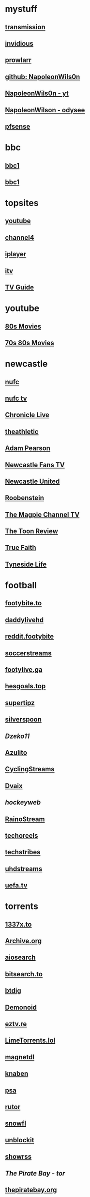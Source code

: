 #+STARTUP: overview
* mystuff
   :PROPERTIES:
   :CUSTOM_ID: mystuff
   :add_date: 1455570596
   :last_modified: 1481227079
   :END:
** [[http://127.0.0.1:9091/transmission/web/][transmission]]
** [[http://127.0.0.1:3000/][invidious]]
** [[http://127.0.0.1:9696][prowlarr]]
** [[https://github.com/NapoleonWils0n][github: NapoleonWils0n]]
** [[https://youtube.com/@NapoleonWils0n][NapoleonWils0n - yt]]
** [[https://odysee.com/@NapoleonWils0n:6][NapoleonWilson - odysee]]
** [[http://192.168.1.1/][pfsense]]
* bbc
** [[mpv:https://vs-cmaf-push-uk-live.akamaized.net/x=4/i=urn:bbc:pips:service:bbc_one_hd/pc_hd_abr_v2.mpd][bbc1]]
** [[mpv://vs-cmaf-push-uk-live.akamaized.net/x=4/i=urn:bbc:pips:service:bbc_one_hd/pc_hd_abr_v2.mpd][bbc1]]
* topsites
** [[https://www.youtube.com][youtube]]
** [[https://www.channel4.com][channel4]]
** [[https://www.bbc.co.uk/iplayer][iplayer]]
** [[https://www.itv.com][itv]]
** [[http://www.freeview.co.uk/whats-on/tv-guide][TV Guide]]
* youtube
** [[https://www.youtube.com/playlist?list=PL9-JlwYEj37W_Mx6OMVrGb4TOBCeCQ9de][80s Movies]]
** [[https://www.youtube.com/playlist?list=PL_IQmOxxq1q3Q5c-vJjnMSo3uEcirZDPq][70s 80s Movies]]
* newcastle
** [[https://www.nufc.co.uk/][nufc]]
** [[https://www.nufc.co.uk/nufc-tv/live/live-video/][nufc tv]]
** [[https://www.chroniclelive.co.uk/all-about/newcastle-united-fc][Chronicle Live]]
** [[https://theathletic.com/football/team/newcastle-united/][theathletic]]
** [[https://www.youtube.com/c/AdamPearson1242/videos][Adam Pearson]]
** [[https://www.youtube.com/c/leelawlernewcastlefanstv/videos][Newcastle Fans TV]]
** [[https://www.youtube.com/c/NewcastleUnited/videos][Newcastle United]]
** [[https://www.youtube.com/c/Roobenstein/videos][Roobenstein]]
** [[https://www.youtube.com/c/TheMagpieChannelTV/videos][The Magpie Channel TV]]
** [[https://www.youtube.com/c/TheToonReview/videos][The Toon Review]]
** [[https://www.youtube.com/c/truefaithNUFC/videos][True Faith]]
** [[https://www.youtube.com/c/EdwardHope/videos][Tyneside Life]]
* football
** [[https://footybite.to/][footybite.to]]
** [[https://daddylivehd.sx/][daddylivehd]]
** [[https://reddit.footybite.io][reddit.footybite]]
** [[https://www.soccerstreams.football][soccerstreams]]
** [[https://footylive.ga/][footylive.ga]]
** [[https://hesgoals.top/][hesgoals.top]]
** [[https://supertipz.com][supertipz]]
** [[https://silverspoon.site][silverspoon]]
** [[Dzeko11.net][Dzeko11]]
** [[http://gardener101.work/][Azulito]]
** [[http://thecyclingentertainment.com/novo/events/][CyclingStreams]]
** [[https://myoplay.club/oplive/?sport=soccer][Dvaix]]
** [[hockeyweb.site/daily/news/][hockeyweb]]
** [[http://bdnewszh.com/soccer/][RainoStream]]
** [[https://techoreels.com/schedule/soccerstreams/][techoreels]]
** [[https://techstribes.com/oneetech1/?sport=soccer][techstribes]]
** [[http://uhdstreams.club/][uhdstreams]]
** [[https://www.uefa.tv/][uefa.tv]]
* torrents
  :PROPERTIES:
  :CUSTOM_ID: torrents
  :add_date: 1455570596
  :last_modified: 1479589544
  :END:
** [[https://1337x.to/][1337x.to]]
** [[http://archive.org/details/bittorrent][Archive.org]]
** [[https://www.aiosearch.com/][aiosearch]]
** [[https://bitsearch.to/][bitsearch.to]]
** [[https://btdig.com][btdig]]
** [[https://www.dnoid.to/][Demonoid ]]
** [[https://eztv.re/][eztv.re]]
** [[https://www.limetorrents.lol][LimeTorrents.lol]]
** [[https://www.magnetdl.com/][magnetdl]]
** [[https://knaben.eu/][knaben]]
** [[https://psa.wf/][psa]]
** [[https://rutor.org][rutor]]
** [[https://snowfl.com/][snowfl]]
** [[https://unblock_it.gitlab.io/site/][unblockit]]
** [[https://showrss.info/][showrss]]
** [[piratebayo3klnzokct3wt5yyxb2vpebbuyjl7m623iaxmqhsd52coid.onion][The Pirate Bay - tor]] 
** [[https://thepiratebay.org/][thepiratebay.org]]
** [[http://torrentfreak.com/][TorrentFreak]]
** [[https://torrentgalaxy.to][torrentgalaxy]]
** [[https://torrentgalaxy.to/forums.php?action=viewtopic&topicid=138&page=1][torrentgalaxy - rss]]
** [[https://zooqle.com][zooqle]]
* sites
  :PROPERTIES:
  :CUSTOM_ID: sites
  :add_date: 1455570596
  :last_modified: 1481227497
  :END:
** [[https://alternativeto.net/][AlternativeTo]]
** [[https://developers.google.com/apps-script/][Apps Script Google Developers]]
** [[http://arstechnica.com/][Ars Technica]]
** [[https://github.com/Igglybuff/awesome-piracy][awesome-piracy: A curated list of awesome warez and piracy links]]
** [[https://developer.mozilla.org/en-US/docs/Web/CSS][CSS: Cascading Style Sheets | MDN]]
** [[https://blog.jim-nielsen.com/2021/css-system-colors/][css system colours]]
** [[https://web.dev/color-scheme/][css colour scheme]]
** [[http://dict.org/bin/Dict][dict.org]]
** [[https://duckduckgo.com/][DuckDuckGo]]
** [[https://www.tunefind.com/][Find Music From TV and Movies | Tunefind]]
** [[https://news.ycombinator.com/][hackernews]]
** [[https://support.mozilla.org/en-US/questions/1150702][How can I disable auto-play for video content]]
** [[https://medium.com/@ValdikSS/how-to-search-and-download-unpopular-and-old-files-on-the-internet-e5947ef507ba][How to search and download unpopular and old files on the internet]]
** [[http://www.howtogeek.com/?PageSpeed=noscript][How-To Geek - For Geeks, By Geeks.]]
** [[https://developer.mozilla.org/en-US/docs/Web/HTML][HTML: HyperText Markup Language | MDN]]
** [[https://iptv.community/][iptv.community]]
** [[https://itsfoss.com/][It's FOSS - World's Leading Linux & Open Source Web Portal]]
** [[https://letsblock.it/filters][letsblock.it]]
** [[http://www.lifehacker.co.uk/][Lifehacker UK]]
** [[http://www.makeuseof.com/][MakeUseOf - Technology, Simplified]]
** [[https://m4uhd.tv][m4uhd.tv]]
** [[https://mycroftproject.com/][Mycroft Project: Search Engine Plugins - Firefox IE Chrome]] 
** [[https://www.cyberciti.biz/][nixCraft - Linux Tips, Hacks, Tutorials, And Ideas In Blog]]
** [[http://www.omgubuntu.co.uk/][OMG! Ubuntu! | Ubuntu News, Apps, Reviews and Features]]
** [[https://www.omglinux.com/][omglinux]]
** [[https://www.opensourcealternative.to/][opensourcealternative]]
** [[https://developer.mozilla.org/en-US/docs/Glossary/PHP][PHP - MDN Web Docs Glossary: Definitions of Web-related terms | MDN]]
** [[https://wiki.servarr.com/prowlarr][Prowlarr | WikiArr]]
** [[https://www.radio-uk.co.uk/][Radio UK: live internet radio stations in the United Kingdom]]
** [[http://slashdot.org/][Slashdot: News for nerds, stuff that matters]]
** [[https://torrentfreak.com][torrentfreak]]
** [[http://html5doctor.com/video-subtitling-and-webvtt/][Video Subtitling and WebVTT | HTML5 Doctor]]
** [[https://forum.videohelp.com/][videohelp]]
** [[https://www.youtube.com/][YouTube]]
** [[https://www.howtogeek.com/devops/how-to-create-qr-codes-from-the-linux-command-line/][How to Create QR Codes From the Linux Command Line]] 
** [[https://en.wikipedia.org/wiki/ICalendar][iCalendar - Wikipedia]] 
** [[https://developer.mozilla.org/en-US/docs/Web/API/WebVTT_API][mozilla webvtt]]
** [[https://www.w3.org/TR/webvtt1/][webvtt]]
* freebsd
   :PROPERTIES:
   :CUSTOM_ID: freebsd
   :add_date: 1532888452
   :last_modified: 1543273395
   :END:
** [[https://www.ixsystems.com/blog/a-closer-look-at-the-changes-in-pc-bsd-trueos-9-2-part-2/][A Closer Look at the Changes in PC-BSD/ TrueOS 9.2. Part 2]]
** [[https://cooltrainer.org/a-freebsd-desktop-howto/][A FreeBSD 10 Desktop How-to » Cooltrainer.org]] :website:
** [[https://cooltrainer.org/a-freebsd-desktop-howto/][A FreeBSD 10 Desktop How-to » Cooltrainer.org]] :website:
** [[https://www.skyforge.at/posts/an-introduction-to-jails-and-jail-networking/][An Introduction to Jails and Jail Networking]]
** [[https://forums.freebsd.org/threads/asmc-create-new-entry-for-macbook-air-4-1.60406/][asmc create new entry for macbook air 4,1 | The FreeBSD Forums]]
** [[https://riptutorial.com/freebsd/example/23760/deploying-jail][Deploying jail | freebsd Tutorial]]
** [[https://clinta.github.io/freebsd-jails-the-hard-way/][Devops Discoveries]]
** [[https://https.www.google.com.tedunangst.com/flak/post/doas-mastery][doas mastery]] :freebsd:doas:
** [[http://www.bsdnow.tv/tutorials/pefs][Filesystem-based encryption with PEFS | BSD Now]]
** [[https://blather.michaelwlucas.com/archives/2363][FreeBSD and beadm « blather.michaelwlucas.com]]
** [[https://vermaden.wordpress.com/2018/03/29/freebsd-desktop-part-1-simplified-boot/][FreeBSD Desktop -- Part 1 -- Simplified Boot | vermaden]]
** [[https://vermaden.wordpress.com/2018/04/11/freebsd-desktop-part-2-install/][FreeBSD Desktop -- Part 2 -- Install | vermaden]]
** [[https://www.freebsd.org/doc/en_US.ISO8859-1/books/handbook/index.html][FreeBSD Handbook]]
** [[http://kbeezie.com/freebsd-jail-single-ip/][FreeBSD Jail with Single IP » KBeezie]]
** [[https://medium.com/@zenlot/freebsd-jails-quick-start-64235c6a4361][FreeBSD Jails Quick Start]]
** [[https://www.davd.eu/posts-freebsd-jails-with-a-single-public-ip-address/][FreeBSD jails with a single public IP address - davd.eu]]
** [[https://www.c0ffee.net/blog/freebsd-on-a-laptop/][FreeBSD on a Laptop]]
** [[https://www.c0ffee.net/blog/freebsd-on-a-laptop][FreeBSD on a Laptop]]
** [[https://www.davidschlachter.com/misc/freebsd-obs-virtualcam][freebsd-obs-virtualcam]]
** [[https://jacob.ludriks.com/2017/06/07/FreeBSD-Thin-Jails/][FreeBSD Thin Jails - Jacob Ludriks]]
** [[https://github.com/genneko/freebsd-vimage-jails][freebsd-vimage-jails]]
** [[https://www.c0ffee.net/blog/freebsd-full-disk-encryption-uefi/][FreeBSD: Full-Disk Encryption + UEFI]]
** [[https://www.freebsdnews.com/][FreeBSDNews - FreeBSDNews.com]] :freebsd:
** [[https://tvheadend.org/boards/4/topics/32799][Freenas + Tvheadend Jail]]
** [[https://www.dan.me.uk/blog/2012/08/05/full-system-backups-for-freebsd-systems-using-zfs/][Full system backups for FreeBSD systems using ZFS | Dan's Blog]]
** [[https://github.com/jarun/nnn][GitHub - jarun/nnn: The fastest terminal]]
** [[https://nicolargo.github.io/glances/][Glances - An Eye on your system]] :freebsd:
** [[https://www.kirkg.us/posts/how-to-configure-a-freebsd-jail-on-a-digital-ocean-droplet/][How to configure a FreeBSD Jail on a Digital Ocean Droplet | kirkg.us]]
** [[https://www.cyberciti.biz/faq/how-to-configure-a-freebsd-jail-with-vnet-and-zfs/][How to configure a FreeBSD Jail with vnet and ZFS - nixCraft]]
** [[https://www.digitalocean.com/community/tutorials/how-to-configure-an-encrypted-zfs-pool-with-digitalocean-block-storage-on-freebsd][How To Configure an Encrypted ZFS Pool with DigitalOcean Block Storage on FreeBSD]]
** [[https://www.adminbyaccident.com/freebsd/how-to-freebsd/how-to-mitigate-spectre-and-meltdown-on-an-hp-proliant-server-with-freebsd/][How to mitigate Spectre and Meltdown on an HP Proliant server with FreeBSD]]
** [[https://forums.freebsd.org/threads/55610/][How to prepend localhost in /etc/resolv.conf on a DNS server | The FreeBSD Forums]] :website:
** [[https://www.digitalocean.com/community/tutorials/how-to-set-up-a-poudriere-build-system-to-create-packages-for-your-freebsd-servers][How To Set Up a Poudriere Build System to Create Packages for your FreeBSD Servers | DigitalOcean]] :freebsd:
** [[https://forums.freebsd.org/threads/howto-freebsd-10-1-amd64-uefi-boot-with-encrypted-zfs-root-using-geli.51393/][HOWTO: FreeBSD 10.1 amd64 UEFI boot with encrypted ZFS root using GELI]]
** [[https://wiki.bsdforen.de/howto:festplattenverschluesselung_mit_pefs?s%5B%5D=pefs][howto:festplattenverschluesselung\_mit\_pefs]]
** [[https://kzimmermann.0x.no/articles/installing_freebsd_usb_drive.html][install freebsd on a usb drive]]
** [[http://jornane.me/doc/freebsd-jail/][Jails in FreeBSD 10]]
** [[https://forums.freebsd.org/threads/labeling-partitions-done-right-on-modern-computers.69250/#post-427174][Labeling partitions done right on modern computers. | The FreeBSD Forums]] :freebsd:
** [[https://genneko.github.io/playing-with-bsd/system/learning-notes-on-jails/][Learning Notes on FreeBSD Jails - genneko]]
** [[https://unix.stackexchange.com/questions/175814/list-all-connected-devices-in-freebsd/175822][List all connected devices in FreeBSD - Unix & Linux Stack Exchange]]
** [[https://blog.feld.me/posts/2015/06/routing-a-freebsd-jail-through-openvpn/][Makefile.feld - Routing a FreeBSD Jail through OpenVPN]] :website:
** [[https://www.bsdnow.tv/tutorials/poudriere][Making a binary package repository with poudriere | BSD Now]]
** [[https://meka.rs/blog/2017/01/25/sing-beastie-sing/][meka - Goran Mekic - hacker and a musician]]
** [[https://dan.langille.org/2015/03/11/modifying-a-zfs-root-system-to-a-beadm-layout/][Modifying a ZFS root system to a beadm layout]]
** [[https://marcel443.wordpress.com/2017/07/28/multiplex-and-demultiplex-an-oss-device-with-audiovirtual_oss/][Multiplex and demultiplex an OSS device with audio/virtual\_oss | Marcel's Blog]]
** [[https://newsboat.org/][Newsboat, an RSS reader]]
** [[https://forums.freebsd.org/threads/oss-sound-quality.69335/][OSS Sound Quality | The FreeBSD Forums]] :freebsd:
** [[http://pefs.io/][PEFS - Private Encrypted File System]]
** [[https://lists.freebsd.org/pipermail/freebsd-current/2010-September/019691.html][pefs - stacked cryptographic filesystem]]
** [[https://www.youtube.com/watch?v=9KBczNMp7DM][PEFS encrypted user home directories]]
** [[http://www.etalabs.net/sh_tricks.html][Rich’s sh (POSIX shell) tricks]] :sh:
** [[https://ramsdenj.com/2017/06/05/nextcloud-in-a-jail-on-freebsd.html][Running Nextcloud in a jail on FreeBSD]]
** [[https://krj-notes.readthedocs.io/en/latest/nix_admin/jails.html][Setting up a jail in FreeBSD]]
** [[https://wiki.freebsd.org/SteveWills/BTSpeaker][SteveWills/BTSpeaker -FreeBSD Wiki]]
** [[https://suckless.org/][suckless.org software that sucks less]]
** [[https://forums.freebsd.org/][The FreeBSD Forums]]
** [[https://newsbeuter.org/doc/newsbeuter.html][The Newsbeuter RSS Feedreader]]
** [[https://www.trueos.org/handbook/trueos.html][TrueOS User Guide]]
** [[http://www.bsdnow.tv/tutorials/][Tutorials | BSD Now]]
** [[https://wiki.freebsd.org/UEFI][UEFI - FreeBSD Wiki]]
** [[https://dan.langille.org/2015/03/13/upgrading-from-freebsd-9-3-to-freebsd-10-1-using-beadm-and-freebsd-update/][Upgrading from FreeBSD 9.3 to FreeBSD 10.1 using beadm and freebsd-update]]
** [[https://www.davidschlachter.com/misc/freebsd-webcam-browser][Using a webcam on FreeBSD in web browsers]] :freebsd:
** [[https://medium.com/chris-opperwall/using-jails-with-zfs-and-pf-on-digitalocean-b25b1da82e20][Using Jails with ZFS and PF on DigitalOcean -- The OpperBlog -- Medium]]
** [[https://vermaden.wordpress.com/][vermaden]]
** [[https://forums.freebsd.org/threads/video-problem-configuring-pefs-on-a-home-directory.57448/][Video: problem configuring PEFS on a home directory | The FreeBSD Forums]]
** [[https://wiki.freebsd.org/VladimirKrstulja/Guides/Jails][VladimirKrstulja/Guides/Jails - FreeBSD Wiki]]
** [[https://wiki.freebsd.org/VladimirKrstulja/Guides/Poudriere][VladimirKrstulja/Guides/Poudriere -FreeBSD Wiki]]
** [[https://bsdimp.blogspot.com/2020/10/how-to-recover-from-bios-upgrade.html][Warner's Random Hacking Blog: How to Recover From a BIOS Upgrade]] :freebsd:
** [[https://docs.oracle.com/cd/E19253-01/819-5461/index.html][zfs oracle]]
* emacs-yt
** [[https://www.youtube.com/user/mzamansky/videos][Mike Zamansky]]
** [[https://www.youtube.com/c/ProtesilaosStavrou/videos][Protesilaos Stavrou]]
** [[https://www.youtube.com/user/koenighaunstetten][Rainer König]]
** [[https://www.youtube.com/@emacselements/videos][emacselements]]
** [[https://www.youtube.com/c/SystemCrafters/videos][Systemcrafters]]
* emacs
   :PROPERTIES:
   :CUSTOM_ID: emacs
   :add_date: 1468542021
   :last_modified: 1472844043
   :END:
** [[https://github.com/sachac][sacha chua github]]
** [[https://www.masteringemacs.org/article/introduction-magit-emacs-mode-git][An introduction to Magit, an Emacs mode for Git - Mastering Emacs]]
** [[https://joelmccracken.github.io/entries/org-mode-jekyll-plugin/][An Org-Mode Jekyll Plugin]]
** [[https://stackoverflow.com/questions/20055181/how-to-disable-case-sensitivity-for-filename-auto-completion-in-emacs-24-shell-m][autocomplete - How to disable case-sensitivity for filename auto-completion in Emacs 24 shell-mode? - Stack Overflow]]
** [[http://orgmode.org/worg/org-contrib/babel/][Babel: active code in Org-mode]]
** [[https://blog.garage-coding.com/2015/02/07/blog-setup.html][Blog setup using Jekyll and Org-Mode]]
** [[http://emacs-doctor.com/blogging-from-emacs.html][Blogging from GNU Emacs]]
** [[https://ogbe.net/blog/blogging_with_org.html][Blogging using org-mode (and nothing else)]]
** [[https://ogbe.net/blog/blogging_with_org.html][Blogging using org-mode (and nothing else)]]
** [[http://dashohoxha.fs.al/building-technical-blog-site-with-jekyll-and-emacs/][Building a Technical Blog Site With Jekyll And Emacs -- Dashamir Hoxha]]
** [[http://orgmode.org/manual/Capture-_002d-Refile-_002d-Archive.html#Capture-_002d-Refile-_002d-Archive][Capture - Refile - Archive - The Org Manual]]
** [[http://orgmode.org/guide/Capture-templates.html][Capture templates - The compact Org-mode Guide]]
** [[http://orgmode.org/manual/Capture-templates.html][Capture templates - The Org Manual]]
** [[http://weblog.zamazal.org/org-mode-firefox/][Capturing Web content from Firefox to Org | Milan Zamazal's Weblog]]
** [[http://orgmode.org/worg/org-tutorials/orgtutorial_dto.html][David  O'Toole Org tutorial]]
** [[https://ogbe.net/emacsconfig.html][Dennis' Emacs configuration file]]
** [[http://anirudhsasikumar.net/blog/2005.01.21.html][Disabling Backup and Auto-save in Emacs]]
** [[http://orgmode.org/worg/org-contrib/babel/languages/ob-doc-dot.html][Dot Source Code Blocks in Org Mode]]
** [[https://expoundite.net/guides/dotfile-management][Dotfile Management and Documentation with Org-Mode]]
** [[http://correl.phoenixinquis.net/2015/07/12/git-graphs.html][Drawing Git Graphs with Graphviz and Org-Mode]]
** [[http://www.tonyballantyne.com/graphs.html][Drawing Graphs using Dot and Graphviz]]
** [[http://tonyballantyne.com/graphs.html][Drawing Graphs using Dot and Graphviz]]
** [[https://www.emacs.dyerdwelling.family/][emacs.dyerdwelling]]
** [[https://emacs.stackexchange.com/questions/12167/emacs-init-pandoc-setup][elisp - Emacs init pandoc setup - Emacs Stack Exchange]]
** [[https://wiki.archlinux.org/index.php/emacs][Emacs - ArchWiki]]
** [[https://superuser.com/questions/552888/auto-load-gfm-mode][emacs - Auto-load gfm-mode - Super User]]
** [[https://stackoverflow.com/questions/29354526/installing-git-auto-commit-mode][emacs - Installing git-auto-commit-mode - Stack Overflow]]
** [[https://stackoverflow.com/questions/24833964/package-listed-in-melpa-but-not-found-in-package-install][emacs - Package listed in MELPA, but not found]]
** [[https://stackoverflow.com/questions/22200312/refile-from-one-file-to-other][emacs - Refile from one file to other - Stack Overflow]]
** [[http://org.ryuslash.org/dotfiles/emacs/init.html][Emacs init]]
** [[http://mescal.imag.fr/membres/arnaud.legrand/misc/init.php][Emacs init file written in org-mode]]
** [[https://www.gnu.org/software/emacs/manual/html_node/eintr/index.html][emacs lisp]]
** [[http://jblevins.org/projects/markdown-mode/][Emacs Markdown Mode]]
** [[https://stackoverflow.com/questions/10383986/emacs-mode-for-stack-overflows-markdown][Emacs mode for Stack Overflow's markdown]]
** [[https://stackoverflow.com/questions/22878668/emacs-org-mode-evil-mode-tab-key-not-working][Emacs org-mode, evil-mode - TAB key not working - Stack Overflow]]
** [[http://ergoemacs.org/emacs/emacs_hyper_super_keys.html][Emacs: How to Define Super Hyper Keys]]
** [[https://www.emacswiki.org/emacs/BookMarks][EmacsWiki: Book Marks]]
** [[https://www.emacswiki.org/emacs/BookMarks][EmacsWiki: Book Marks]]
** [[https://www.emacswiki.org/emacs/EmacsAsDaemon][EmacsWiki: Emacs As Daemon]]
** [[https://www.emacswiki.org/emacs/EmacsAsDaemon][EmacsWiki: Emacs As Daemon]]
** [[https://www.emacswiki.org/emacs/Evil][EmacsWiki: Evil]]
** [[https://www.emacswiki.org/emacs/IncrementalSearch][EmacsWiki: Incremental Search]]
** [[https://www.emacswiki.org/emacs/Magit][EmacsWiki: Magit]]
** [[https://www.emacswiki.org/emacs/Magit][EmacsWiki: Magit]]
** [[https://www.emacswiki.org/emacs/MarkdownMode][EmacsWiki: Markdown Mode]]
** [[https://www.emacswiki.org/emacs/MuttInEmacs][EmacsWiki: Mutt In Emacs]]
** [[https://www.emacswiki.org/emacs/ToolBar][EmacsWiki: Tool Bar]]
** [[https://www.emacswiki.org/emacs/TrampMode][EmacsWiki: Tramp Mode]]
** [[https://www.emacswiki.org/emacs/InteractivelyDoThings][EmacsWiki:Interactively Do Things]]
** [[https://github.com/yjwen/org-reveal/issues/148][Export error is back · Issue #148 · yjwen/org-reveal · GitHub]]
** [[http://juanjoalvarez.net/es/detail/2014/sep/19/vim-emacsevil-chaotic-migration-guide/][From Vim to Emacs+Evil chaotic migration guide]]
** [[https://github.com/tamouse/emacs_org_protocol_server/issues/2][FYI-OSX-org-protocol setup without an additional server]]
** [[https://github.com/alphapapa/org-protocol-capture-html][GitHub - alphapapa/org-protocol-capture-html: Capture HTML from the browser selection into Emacs as org-mode content]]
** [[https://github.com/buriy/python-readability][GitHub - buriy/python-readability: fast python port of arc90's readability tool, updated to match latest readability.js!]]
** [[https://github.com/claviclaws/org-mac-protocol][GitHub - claviclaws/org-mac-protocol]]
** [[https://github.com/daviwil/emacs-from-scratch][GitHub - daviwil/emacs-from-scratch: An example of a fully custom Emacs configuration developed live on YouTube!]]
** [[https://github.com/eggcaker/jekyll-org][GitHub - eggcaker/jekyll-org: org-mode converter for Jekyll.]]
** [[https://github.com/jrnold/beamercolorthemesolarized][GitHub - jrnold/beamercolorthemesolarized: Beamer color theme using the Solarized palette]] :latex:
** [[https://github.com/ppareit/graphviz-dot-mode][GitHub - ppareit/graphviz-dot-mode: Emacs mode for the DOT language, used by graphviz.]]
** [[https://github.com/ralesi/ranger.el][GitHub - ralesi/ranger.el: Bringing the goodness of ranger to dired!]]
** [[https://github.com/ryuslash/git-auto-commit-mode][GitHub - ryuslash/git-auto-commit-mode: Automatically commit to git after each save]]
** [[https://github.com/smihica/emmet-mode][GitHub - smihica/emmet-mode: emmet's support for emacs.]]
** [[https://github.com/tjaartvdwalt/jekyll-org-mode-converter][GitHub - tjaartvdwalt/jekyll-org-mode-converter: Write Jekyll posts with Org mode]]
** [[https://github.com/uwabami/jekyll-org-converter][GitHub - uwabami/jekyll-org-converter]]
** [[https://github.com/xuchunyang/setup-org-protocol-on-mac][GitHub - xuchunyang/setup-org-protocol-on-mac: Setting Up org-protocol on Mac]]
** [[https://github.com/zamansky/using-emacs][GitHub - zamansky/using-emacs]]
** [[https://www.gnu.org/software/emacs/manual/html_node/emacs/Dired-Updating.html][GNU Emacs Manual: Dired Updating]] :website:
** [[https://www.gnu.org/software/emacs/manual/html_node/emacs/Visiting.html][GNU Emacs Manual: Visiting]]
** [[http://users.skynet.be/ppareit/projects/graphviz-dot-mode/graphviz-dot-mode.html][Graphviz dot mode for emacs]]
** [[https://emacsthemes.com/themes/green-phosphor-theme.html][Green Phosphor Theme | Emacs Themes]]
** [[http://orgmode.org/manual/Handling-links.html][Handling links - The Org Manual]] :website:
** [[https://www.reddit.com/r/emacs/comments/4366f9/how_do_orgrefiletargets_work/][How do org-refile-targets work? : emacs]]
** [[https://stackoverflow.com/questions/25669809/how-do-you-run-python-code-using-emacs][How do you run Python code using Emacs? - Stack Overflow]] :website:
** [[http://www-public.tem-tsp.eu/~berger_o/test-org-publishing-rdfa.html][How to publish org-mode to HTML5+RDFa]]
** [[https://www.masteringemacs.org/article/how-to-write-a-book-in-emacs][How to write a book in Emacs - Mastering Emacs]]
** http://ergoemacs.org/emacs/emacs_magit-mode_tutorial.html 
** http://orgmode.org/manual/Capture.html :website:
** http://www.mediaonfire.com/blog/2017_07_21_org_protocol_firefox.html 
** https://emacs.stackexchange.com/questions/185/can-i-avoid-outdated-byte-compiled-elisp-files :website:
** https://emacs.stackexchange.com/questions/34637/how-to-insert-text-immediately-before-a-link-at-the-start-of-a-line-in-org-mod :website:
** https://github.com/alphapapa/org-protocol-capture-html :website:
** https://github.com/sprig/org-capture-extension :website:
** https://i3wm.org/docs/userguide.html 
** https://orgmode.org/manual/index.html :website:
** https://www.emacswiki.org/ 
** https://www.emacswiki.org/emacs/EmacsNewbieKeyReference :website:
** https://www.masteringemacs.org/article/introduction-magit-emacs-mode-git 
** [[https://emacs.stackexchange.com/questions/2797/emacs-wont-load-theme-on-startup][init file - Emacs won't load theme on startup - Emacs Stack Exchange]] :emacs:
** [[http://orgmode.org/manual/Initial-visibility.html][Initial visibility - The Org Manual]] :website:
** [[https://vxlabs.com/2014/12/04/inline-graphviz-dot-evaluation-for-graphs-using-emacs-org-mode-and-org-babel/][Inline GraphViz DOT evaluation for graphs using Emacs, org-mode and org-babel]]
** [[http://www.howardism.org/Technical/Emacs/literate-programming-tutorial.html][Introduction to Literate Programming]] :emacs:
** [[https://github.com/kawabata/ox-pandoc][kawabata/ox-pandoc: Another org-mode exporter via pandoc.]]
** [[https://emacs.stackexchange.com/questions/977/shiftup-isnt-recognized-by-emacs-in-a-terminal][key bindings - Shift+Up isn't recognized by Emacs in a terminal - Emacs Stack Exchange]]
** [[http://fortune-teller-amy-88756.netlify.com/knusper][Knusper's Emacs configuration]]
** [[https://stackoverflow.com/questions/32596646/font-awesome-and-i3bar][linux - Font Awesome and i3bar - Stack Overflow]] :emacs:utf8:
** [[https://www.gnu.org/software/emacs/manual/html_node/emacs/List-Buffers.html#List-Buffers][List Buffers - GNU Emacs Manual]] :emacs:
** [[https://stackoverflow.com/questions/6344389/osx-emacs-unbind-just-the-right-alt][macos - OSX Emacs: unbind just the right alt? - Stack Overflow]] :emacs:
** [[https://emacs.stackexchange.com/questions/2124/case-insensitive-filename-completion-in-shell-command][minibuffer - Case-insensitive filename completion in `shell-command' - Emacs Stack Exchange]]
** [[http://mobileorg.ncogni.to/][MobileOrg : What is MobileOrg?]]
** [[http://oremacs.com/2015/01/07/org-protocol-1/][My org-protocol setup, part 1. · (or emacs]]
** [[http://orgmode.org/worg/org-hacks.html][Org ad hoc code, quick hacks and workarounds]] :website:
** [[http://tech.memoryimprintstudio.com/org-capture-from-external-applications/][Org Capture from External Applications -- Emacs, Arduino, Raspberry Pi, Linux and Programming etc]]
** [[http://doc.norang.ca/org-mode.html][Org Mode - Organize Your Life In Plain Text]]
** [[http://doc.norang.ca/org-mode.html][Org Mode - Organize Your Life In Plain Text!]]
** [[http://doc.norang.ca/org-mode.html#Refiling][Org Mode - Organize Your Life In Plain Text!]]
** [[http://orgmode.org/][Org mode for Emacs -- Your Life in Plain Text]]
** [[http://orgmode.org/][Org mode for Emacs -- Your Life in Plain Text]]
** [[http://blog.zhengdong.me/2012/06/16/org-my-life/][Org My Life - Extra Cookie]]
** [[http://orgmode.org/manual/org_002dcrypt_002eel.html][org-crypt.el - The Org Manual]] :website:
** [[http://www.grantschissler.com/blog/2015/04/10/org-jekyll-github.html][Org-mode -> Jekyll -> GitHub Blog Workflow]]
** [[http://www.star.bris.ac.uk/bjm/org-basics.html][Org-mode Basics]]
** [[http://pragmaticemacs.com/emacs/org-mode-basics-vi-a-simple-todo-list/][Org-mode basics VI: A simple TODO list | Pragmatic Emacs]]
** [[http://orgmode.org/worg/org-tutorials/org4beginners.html][Org-mode beginning at the basics]]
** [[http://mph.puddingbowl.org/2010/02/org-mode-in-your-pocket-is-a-gnu-shaped-devil/][org-mode In Your Pocket Is a GNU-Shaped Devil]]
** [[https://emacsclub.github.io/html/org_tutorial.html][Org-mode Tutorial / Cheat Sheet]] :website:
** [[https://emacsclub.github.io/html/org_tutorial.html][Org-mode Tutorial / Cheat Sheet]]
** [[http://orgmode.org/worg/org-contrib/org-protocol.html#sec-6-1-1][org-protocol.el -- Intercept calls from emacsclient to trigger custom actions]]
** [[https://superuser.com/questions/296243/remap-command-key-in-mac-only-for-emacs][osx - Remap command key in mac only for emacs - Super User]]
** [[https://groups.google.com/forum/#!msg/pandoc-discuss/LWy5q8WQZts/x9c96Fa9vRcJ][Pandoc-mode in Emacs can't create pdf files - Google Groups]]
** [[https://kieranhealy.org/blog/archives/2014/01/23/plain-text/][Plain Text, Papers, Pandoc]]
** [[https://protesilaos.com/emacs/dotemacs][Protesilaos Stavrou]]
** [[http://orgmode.org/worg/org-tutorials/org-publish-html-tutorial.html][Publishing Org-mode files to HTML]]
** [[http://sachachua.com/blog/][sacha chua :: living an awesome life - learn - share - scale]]
** [[http://pages.sachachua.com/.emacs.d/Sacha.html][Sacha Chua's Emacs configuration]]
** [[https://tex.stackexchange.com/questions/131950/turn-numbering-off-but-keep-table-of-contents-intact][sectioning - turn numbering off, but keep Table of Contents intact? - TeX - LaTeX Stack Exchange]]
** [[http://azaleasays.com/2013/07/05/setting-up-mac-os-x-and-iterm2-for-emacs/][Setting up Mac OS X and iTerm2 for Emacs]]
** [[https://www.linuxquestions.org/questions/linux-general-1/shift-arrow-and-alt-arrow-keys-don't-work-in-xterm-488231/][Shift-arrow and Alt-arrow keys don't work in xterm]]
** [[https://www.masteringemacs.org/article/sorting-text-line-field-regexp-emacs][Sorting Text by Line, Field and Regexp in Emacs - Mastering Emacs]] :emacs:
** [[https://github.com/theodorewiles/org-mind-map][This is an emacs package that creates graphviz directed graphs.]]
** [[http://nathantypanski.com/blog/2014-08-03-a-vim-like-emacs-config.html][Towards a Vim-like Emacs]]
** [[https://anthonydigirolamo.github.io/emacs/2014/06/03/trying-out-emacs/][Trying Out Emacs]]
** [[http://orgmode.org/manual/TTY-keys.html][TTY keys - The Org Manual]]
** [[http://orgmode.org/orgcard.txt][turn item/line into headline                      C-c *]] :website:
** [[http://www.jmnorlund.net/log/2015/05/use-emacs-org-protocol-capture-with-firefox-input/][Use Emacs org-protocol capture with Firefox input · jmn: log]]
** [[https://cestlaz.github.io/stories/emacs/][Using Emacs Series | C'est la Z]]
** [[http://swaac.tamouse.org/emacs/org-mode/2015/05/25/using-emacss-org-mode-and-editing-yaml-frontmatter-in-jekyll-posts/][Using Emacs's org-mode and editing YAML frontmatter in Jekyll posts]]
** [[https://www.williamjbowman.com/blog/2012/07/26/using-evil-for-good/][Using Evil for Good]]
** [[http://orgmode.org/worg/org-tutorials/org-jekyll.html][Using org to Blog with Jekyll]]
** [[http://www.diegoberrocal.com/blog/2015/08/19/org-protocol/][Using org-capture with org-protocol be like - Diego Berrocal]]
** [[https://www.emacswiki.org/emacs/OrgMode][Wiki： Org Mode]]
** [[http://orgmode.org/manual/Working-With-Source-Code.html#Working-With-Source-Code][Working With Source Code - The Org Manual]]
** [[http://www.dr-qubit.org/undo-tree/undo-tree.el][www.dr-qubit.org/undo-tree/undo-tree.el]]
** [[http://www.i3s.unice.fr/~malapert/org/tips/emacs_orgmode.html][Yet Another Org-Mode Configuration]]
** [[https://github.com/SystemCrafters][System Crafters · GitHub]] :github:
** [[https://caiorss.github.io/Emacs-Elisp-Programming/Elisp_Snippets.html][Elisp Snippets]] :emacs:
* unix
** [[https://www.grymoire.com/Unix/Awk.html][Awk - A Tutorial and Introduction - by Bruce Barnett]] :unix:
** [[https://www.grymoire.com/Unix/Bourne.html][Bourne Shell Tutorial]] :unix:
** [[https://www.grymoire.com/Unix/Grep.html][Grep]] :unix:
** [[https://www.grymoire.com/Unix/Make.html][Make]] :unix:
** [[https://www.grymoire.com/Unix/Sh.html][POSIX Shell Tutorial]] :unix:
** [[https://www.grymoire.com/Unix/Regular.html][Regular Expressions]] :unix:
** [[https://www.grymoire.com/Unix/Sed.html][Sed - An Introduction and Tutorial]] :unix:
** [[https://www.grymoire.com/Unix/Quote.html][UNIX Shell Quotes - a simple tutorial]] :unix:
** [[https://www.grymoire.com/Unix/Permissions.html][Unix/Linux Permissions - An Introduction and Tutorial]] :unix:
* linux
  :PROPERTIES:
  :CUSTOM_ID: linux
  :add_date: 1455570596
  :last_modified: 1480981674
  :END:
** [[https://zapier.com/blog/best-todo-list-apps/][40 of the Best To-Do Apps for Personal Task Management]]
** [[http://www.thegeekstuff.com/2011/04/ps-command-examples/][7 Practical PS Command Examples for Process Monitoring]]
** [[https://github.com/pimutils/todoman][A simple CalDAV-based todo manager.]]
** [[https://www.reddit.com/r/chromeos/comments/3dbyh3/a_users_guide_to_vimium/][A User's Guide to Vimium : chromeos]]
** [[https://wiki.archlinux.org/index.php/Access_Control_Lists][Access Control Lists - ArchWiki]]
** [[https://stackoverflow.com/questions/20098975/using-cut-or-sed-in-android-busybox][adb - Using cut or sed in Android busybox]]
** [[https://github.com/ra-at-diladele-com/qlproxy_external/wiki/Administrators-Guide][Administrators Guide qlproxy]]
** [[https://blog.night-shade.org.uk/2015/02/allow-virsh-as-a-normal-user-on-debian-jessie/][Allow virsh as a normal user on Debian Jessie -- A travelling tinker]]
** [[http://alternativeto.net/][AlternativeTo - Social Software Recommendations]]
** [[https://wiki.archlinux.org/index.php/Apple_Keyboard#Media_Keys][Apple Keyboard - ArchWiki]]
** [[https://www.archlinux.org/][Arch Linux]]
** [[https://www.linuxserver.io/index.php/tag/arch-linux-2/][arch linux -- Linuxserver.io]]
** [[https://www.archlinux.org/news/ca-certificates-update/][Arch Linux ca-certificates update]]
** [[http://zanshin.net/2015/02/05/arch-linux-on-a-macbook-pro-part-3-base-installation/][Arch Linux on a MacBook Pro Part 3: Base Installation - Zanshin.net]]
** [[https://medium.com/@philpl/arch-linux-running-on-my-macbook-2ea525ebefe3][Arch Linux running on my MacBook]]
** [[http://stackoverflow.com/questions/9730437/recover-old-website-off-waybackmachine][archive - Recover old website off waybackmachine]]
** [[https://wiki.archlinux.org/][ArchWiki]]
** [[https://wiki.archlinux.org/index.php/Aria2][Aria2 - ArchWiki]]
** [[https://truongtx.me/2014/04/04/aria2-download-notification-on-mac/][Aria2 download notification on Mac/Linux]]
** [[http://steve-parker.org/articles/luks/][Articles - Linux Encrypted Filesystems with LUKS { steve-parker.org }]] :website:
** [[https://askubuntu.com/questions/834961/sox-and-rec-without-the-mic][audio recording - sox and rec without the mic - Ask Ubuntu]]
** [[https://github.com/Kickball/awesome-selfhosted][awesome-selfhosted]]
** [[https://stackoverflow.com/questions/8513133/how-do-i-find-all-of-the-symlinks-in-a-directory-tree][bash - How do I find all of the symlinks in a directory tree? - Stack Overflow]] :find:
** [[https://github.com/Red5d/pushbullet-bash][Bash interface to the PushBullet API]]
** [[https://stackoverflow.com/questions/1659826/bash-menu-return-to-menu-after-selection-made-and-executed][Bash Menu: Return to menu after selection made and executed?]]
** [[https://stackoverflow.com/questions/4728320/bash-script-case-statement-and-sub-menus][Bash script, case statement and sub-menus - Stack Overflow]]
** [[https://gist.github.com/cdown/1163649][Bash urlencode and urldecode]]
** [[https://harbhag.wordpress.com/2010/07/02/best-lightweight-applications-for-linux/][Best Lightweight Applications for Linux]]
** [[http://blockdiag.com/en/blockdiag/][blockdiag - simple block-diagram image generator]]
** [[https://github.com/lfos/calcurse/blob/master/contrib/caldav/config.sample][calcurse/config.sample]]
** [[https://github.com/lfos/calcurse/tree/master/contrib/caldav][calcurse/contrib/caldav]]
** [[https://developers.google.com/google-apps/calendar/caldav/v2/guide][CalDAV API Developer's Guide]]
** [[http://ubuntuforums.org/showthread.php?t=2173018][Can't add resolutions using xrandr]]
** [[http://crunchbang.org/forums/viewtopic.php?id=38656][Capture Video of Desktop on 2nd Screen]]
** [[http://www.howtogeek.com/howto/ubuntu/change-the-default-editor-from-nano-on-ubuntu-linux/][Change the Default Editor From Nano on Ubuntu Linux]] :website:
** [[https://dhakshinamoorthy.wordpress.com/2014/01/11/changing-the-default-shell-in-arch-linux/][Changing the default shell in Arch Linux]]
** [[http://www.debian.org/doc/manuals/debian-reference/ch09.en.html][Chapter 9. System tips]]
** [[https://fontawesome.com/cheatsheet?from=io][Cheatsheet | Font Awesome]] :fonts:
** [[http://search.cpan.org/dist/W3C-LinkChecker/bin/checklink.pod][checklink - search.cpan.org]]
** [[https://code.google.com/p/chromium/codesearch#chromium/src/sync/tools/testserver/chromiumsync.py&q=chromiumsync.py&sq=package%3achromium][chromiumsync.py - Code Search]]
** [[http://blog.wikichoon.com/2016/01/polkit-password-less-access-for-libvirt.html][Cole Robinson: Polkit password-less access for the 'libvirt' group]]
** [[https://support.mozilla.org/en-US/kb/about-config-editor-firefox][Configuration Editor for Firefox]]
** [[http://lostpackets.de/khal/configure.html][Configuring khal --- khal 0.2 documentation]]
** [[https://snarfed.org/control_arrow_keys_in_rxvt_tcsh_and_emacs][control arrow keys in rxvt, tcsh, and emacs]]
** [[http://tldp.org/LDP/abs/html/dosbatch.html][Converting DOS Batch Files to Shell Scripts]]
** [[https://itsfoss.com/could-not-get-lock-error/][Could not get lock /var/lib/dpkg/lock Error in Ubuntu | It's FOSS]]
** [[https://github.com/Kunena/Kunena-Forum/wiki/Create-a-new-branch-with-git-and-manage-branches][Create a new branch with git and manage branches]]
** [[https://coderwall.com/p/zvvgna/create-htpasswd-file-for-nginx-without-apache][Create htpasswd file for nginx (without apache)]]
** [[https://www.ctan.org/pkg/movie15?lang=en][CTAN: Package movie15]]
** [[http://web.media.mit.edu/~mellis/cellphone/][David A. Mellis: DIY Cellphone]]
** [[https://jimshaver.net/2015/02/11/decrypting-tls-browser-traffic-with-wireshark-the-easy-way/][Decrypting TLS Browser Traffic With Wireshark]]
** [[http://www.thesprawl.org/research/decrypting-tls-ssl-traffic-wireshark/][decrypting tls/ssl traffic with wireshark]]
** [[https://wiki.archlinux.org/index.php/Desktop_entries][Desktop entries - ArchWiki]]
** [[https://julianoliver.com/output/log_2015-12-18_14-39][Detect and disconnect WiFi cameras in that AirBnB you're staying in]]
** [[https://tex.stackexchange.com/questions/167828/difficult-with-fancyhdr-and-table-of-contents][Difficult with fancyhdr and table of contents - TeX - LaTeX Stack Exchange]]
** [[http://www.diladele.com/][Diladele B.V.]]
** [[http://man7.org/linux/man-pages/man5/dir_colors.5.html][dir_colors]]
** [[https://wiki.archlinux.org/index.php/Display_Power_Management_Signaling][Display Power Management Signaling - ArchWiki]]
** [[https://distrowatch.com/][DistroWatch.com: Put the fun back into computing. Use Linux, BSD.]]
** [[http://www.onlyoffice.com/blog/2015/04/document-server-3-0-release-and-other-news-for-open-source-community-2/][Document Server 3.0]]
** [[https://wiki.videolan.org/Documentation:Modules/http_intf/][Documentation:Modules/http intf - VideoLAN Wiki]]
** [[https://0x46.net/thoughts/2019/02/01/dotfile-madness/][Dotfile madness]] :dotfiles:
** [[https://github.com/johntyree/dotfiles/blob/master/Xresources.d/urxvt-colours-green-on-black][dotfiles/urxvt-colours-green-on-black]]
** [[https://blog.archive.org/2012/04/26/downloading-in-bulk-using-wget/][Downloading in bulk using wget | Internet Archive Blogs]]
** [[http://www.zealpeal.com/dual-boot-os-x-el-capitan-on-macbook-pro-with-kali-linux/][Dual Boot Kali Linux With OS X El Capitan on MacBook Pro. - ZealPeal]]
** [[https://github.com/Earnestly][Earnestly · GitHub]]
** [[http://www.rodsbooks.com/ubuntu-efi/][EFI-Booting Ubuntu on a Mac]]
** [[http://electron.atom.io/][Electron - Build cross platform desktop apps with JavaScript, HTML, and CSS.]]
** [[https://www.eff.org/][Electronic Frontier Foundation]]
** [[http://ebookarchitects.com/learn-about-ebooks/enhanced-ebooks/][Enhanced eBooks]]
** [[https://github.com/c-geek/ghost-export][Export Ghost blog entries as Markdown files]]
** [[http://madduck.net/docs/extending-xkb/][Extending the X keyboard map with xkb]]
** [[https://forum.omz-software.com/topic/2023/feature-org-mode-support/9][Feature: org-mode support | omz:forum]]
** [[https://www.dyne.org/software/tomb/][File Encryption on linux]]
** [[https://wiki.archlinux.org/index.php/File_permissions_and_attributes][File permissions and attributes - ArchWiki]]
** [[http://online-source.net/2012/09/05/find-smtp-server-by-using-the-nslookup-command/][find smtp with nslookup]]
** [[http://www.tldp.org/HOWTO/Firewall-HOWTO.html][Firewall and Proxy Server HOWTO]]
** [[http://www.fmwconcepts.com/imagemagick/autowhite/index.php][Fred's ImageMagick Scripts: AUTOWHITE]]
** [[http://www.openproxy.co.uk/][Free UK Proxy]]
** [[http://freevideolectures.com/][Free Video Lectures, Online Courses and tutorials from top colleges, universities]]
** [[http://www.draconianoverlord.com/2014/05/26/from-xmonad-to-i3.html][From xmonad to i3 on Ubuntu 14.04]]
** [[http://www.pavelkogan.com/2014/05/23/luks-full-disk-encryption/][Full disk encryption with LUKS (including /boot) · Pavel Kogan]]
** [[https://developer.mozilla.org/en-US/docs/Web/XPath/Functions][Functions - XPath | MDN]]
** [[https://stackoverflow.com/questions/4819819/get-autocompletion-when-invoking-a-read-inside-a-bash-script][Get autocompletion when invoking a READ inside a Bash script]]
** [[https://squarepenguin.co.uk/wiki/][get\_iplayer Wiki and Documentation]]
** [[https://git-scm.com/book/en/v2/Git-Branching-Basic-Branching-and-Merging][Git - Basic Branching and Merging]]
** [[http://blog.atom.io/2014/03/13/git-integration.html][Git Integration]]
** [[https://atom.io/packages/git-plus][git-plus]]
** [[http://stackoverflow.com/questions/18328800/github-updates-were-rejected-because-the-remote-contains-work-that-you-do-not-h][Github "Updates were rejected because the remote contains work that you do not have"]]
** [[https://github.com/chrippa/livestreamer][GitHub - chrippa/livestreamer]]
** [[https://github.com/firecat53/urlscan][GitHub - firecat53/urlscan: Mutt and terminal url selector (similar to urlview)]] :linux:
** [[https://github.com/powerline/fonts][GitHub - powerline/fonts: Patched fonts for Powerline users.]]
** [[https://github.com/valurhrafn/chrome-sync-server][GitHub - valurhrafn/chrome-sync-server: Sync server for chrome/chromium]]
** [[https://github.com/yt-dlp/yt-dlp][GitHub - yt-dlp/yt-dlp: A youtube-dl fork with additional features and fixes]] 
** [[https://unix.stackexchange.com/questions/316998/how-to-change-keyboard-layout-in-gnome-3-from-command-line][gnome3 - How to change keyboard layout in gnome 3 from command line - Unix & Linux Stack Exchange]] :website:
** [[https://wiki.archlinux.org/index.php/GnuPG][GnuPG - ArchWiki]]
** [[https://gramps-project.org/][Gramps]]
** [[https://www.gramps-project.org/wiki/index.php?title=Gramps_4.2_Wiki_Manual][Gramps 4.2 Wiki Manual - Gramps]]
** [[https://graphviz.gitlab.io/documentation/][graphviz]]
** [[https://wiki.archlinux.org/index.php/Graphviz][Graphviz - ArchWiki]]
** [[http://www.graphviz.org/][Graphviz - Graph Visualization Software]]
** [[https://wiki.archlinux.org/index.php/GRUB][GRUB - ArchWiki]]
** [[https://blind.guru/grub-efi-amd64-mba-upgrade.html][grub-efi-amd64 on a MacBook Air]]
** [[http://www.dedoimedo.com/computers/grub2-efi-recovery.html][GRUB2 & EFI recovery - Tutorial]]
** [[http://hak5.org/][Hak5 - Home]]
** [[http://boeglin.org/blog/index.php?m=03&y=12&entry=entry120314-214917][Handling magnet URIs with w3m]]
** [[https://handsondataviz.org/][Hands-On Data Visualization]]
** [[http://milianw.de/blog/heaptrack-a-heap-memory-profiler-for-linux][Heaptrack - A Heap Memory Profiler for Linux | Milian Wolff]]
** [[https://askleo.com/how-do-i-get-a-mobi-ebook-onto-my-kindle/][How do I get a .mobi ebook onto my Kindle? - Ask Leo!]]
** [[https://www.synology.com/en-global/knowledgebase/tutorials/616][How to access files on Synology NAS within the local network (NFS)]]
** [[https://ubuntuforums.org/showthread.php?t=1582311][How to add LXTERMINAL to Task Bar in LXDE]]
** [[http://www.thegeekstuff.com/2016/03/cryptsetup-lukskey/][How to Add, Remove, Change, Reset LUKS encryption Key]]
** [[http://www.howtogeek.com/267376/how-to-automatically-correct-spelling-and-typos-when-using-cd-on-linux/][How to Automatically Correct Spelling and Typos When Using “cd” on Linux]] :website:
** [[https://blog.sleeplessbeastie.eu/2013/01/07/how-to-automatically-set-up-external-monitor/][How to automatically set up external monitor]]
** [[https://www.howtogeek.com/113439/how-to-change-your-browsers-user-agent-without-installing-any-extensions/][How to Change Your Browser's User Agent Without Installing Any Extensions]]
** [[http://makandracards.com/makandra/661-how-to-change-your-dm-crypt-passphrase][How to change your dm-crypt passphrase - makandropedia]]
** [[http://www.howtogeek.com/196655/how-to-configure-the-grub2-boot-loaders-settings/][How to Configure the GRUB2 Boot Loader's Settings]]
** [[http://mpd.wikia.com/wiki/How_to_connect_to_the_Unix_Socket_for_added_operations][How to connect to the Unix Socket for added operations | Music Player Daemon Community Wiki | Fandom powered by Wikia]] :website:
** [[https://stackoverflow.com/questions/5794640/how-to-convert-xcf-to-png-using-gimp-from-the-command-line][How to convert XCF to PNG using GIMP from the command-line?]]
** [[https://askubuntu.com/questions/98642/how-to-display-dash-home-by-keyboard-shortcut][How to display Dash Home by keyboard shortcut - Ask Ubuntu]]
** [[http://flavio.tordini.org/forums/topic/how-to-enable-environmental-variable-for-minitube][How to Enable Environmental Variable for Minitube]]
** [[https://danielmiessler.com/blog/rss-feed-youtube-channel/][How to Get an RSS Feed for a YouTube Channel - Daniel Miessler]]
** [[https://medium.com/@paulgambill/how-to-import-json-data-into-google-spreadsheets-in-less-than-5-minutes-a3fede1a014a][How to import JSON data into Google Spreadsheets in less than 5 minutes]]
** [[https://www.howtoforge.com/tutorial/install-arch-linux-server/][How to Install and Configure Arch Linux as a Server]]
** [[https://www.howtoforge.com/tutorial/how-to-install-arch-linux-with-full-disk-encryption/][How to install Arch Linux with Full Disk Encryption]]
** [[https://www.digitalocean.com/community/tutorials/how-to-install-nginx-on-ubuntu-16-04][How To Install Nginx on Ubuntu 16.04 | DigitalOcean]] :website:
** [[https://www.howtoforge.com/tutorial/linux-kill-process-with-xkill/][How to kill processes on the Linux Desktop with xkill]]
** [[https://superuser.com/questions/318912/how-to-override-the-css-of-a-site-in-firefox-with-usercontent-css][How to override the CSS of a site in Firefox with userContent.css]]
** [[http://www.howtogeek.com/240487/how-to-play-dvds-and-blu-rays-on-linux/][How to Play DVDs and Blu-rays on Linux]]
** [[https://askubuntu.com/questions/488350/how-to-prompt-users-with-a-gui-dialog-box-to-choose-file-directory-path-via-the][How to prompt users with a GUI dialog box to choose file/directory path, via the command-line?]]
** [[https://unix.stackexchange.com/questions/107159/how-to-refresh-or-reload-rc-conf-in-ranger-file-manager][How to refresh or reload rc.conf in ranger file manager?]]
** [[http://snippets.aktagon.com/snippets/411-how-to-remove-html-from-urls-with-nginx-rewrites][How to remove .html from URLs with nginx rewrites]]
** [[http://rickharrison.me/how-to-remove-trailing-slashes-from-jekyll-urls-using-nginx][How to remove trailing slashes from Jekyll URLs using Nginx]]
** [[http://www.howtogeek.com/114884/how-to-repair-grub2-when-ubuntu-wont-boot/][How to Repair GRUB2 When Ubuntu Won't Boot]]
** [[https://www.howtoforge.com/tutorial/how-to-reset-the-root-password-on-linux-and-freebsd/][How to reset the root password on Linux and FreeBSD]]
** [[https://www.garron.me/en/go2linux/send-mail-gmail-mutt.html][How to send mail from command line with Gmail and Mutt]]
** [[https://www.wikihow.com/Set-a-Specific-Country-in-a-Tor-Browser][How to Set a Specific Country in a Tor Browser (with Pictures)]]
** [[http://duncanlock.net/blog/2013/05/03/how-to-set-your-compose-key-on-xfce-xubuntu-linux/][How to set your Compose Key on XFCE/Xubuntu Linux: duncanlock.net]]
** [[http://support.ghost.org/setup-ssl-self-hosted-ghost/][How to setup SSL for self-hosted Ghost]]
** [[https://unix.stackexchange.com/questions/181254/how-to-use-grep-and-cut-in-script-to-obtain-website-urls-from-an-html-file][How to use grep and cut in script to obtain website URLs from an HTML file]]
** [[https://www.digitalocean.com/community/tutorials/how-to-use-rsync-to-sync-local-and-remote-directories-on-a-vps][How To Use Rsync to Sync Local and Remote Directories on a VPS]]
** [[https://www.digitalocean.com/community/tutorials/how-to-use-the-digitalocean-one-click-drupal-image][How to Use the DigitalOcean One-Click Drupal Image | DigitalOcean]]
** [[http://alvinalexander.com/linux-unix/sed-edit-files-in-place-make-backup-copy][How to use the Linux sed command to edit files in place]]
** [[https://robinwinslow.co.uk/2013/10/03/linkchecker/][How to use unix linkchecker to thoroughly check any site]]
** [[http://lifehacker.com/5697360/how-to-verify-if-an-email-address-is-real-or-fake][How to Verify if an Email Address Is Real or Fake]]
** [[https://puppetlabs.com/blog/automated-ebook-generation-convert-markdown-epub-mobi-pandoc-kindlegen][How We Automated Our Ebook Builds With Pandoc and KindleGen | Puppet Labs]]
** [[http://www.howtogeek.com/][How-To Geek - For Geeks, By Geeks.]]
** [[https://forums.freebsd.org/threads/54600/][Howto: Desktop musicpd (mpd) configuration | The FreeBSD Forums]] :website:
** [[http://www.cyberciti.biz/faq/howto-unix-linux-convert-dos-newlines-cr-lf-unix-text-format/][HowTo: UNIX / Linux Convert DOS Newlines CR-LF to Unix/Linux Format]]
** [[https://www.howtoforge.com/][Howtoforge Linux Tutorials.]]
** [[https://ptpb.pw/Kv4n]]
** [[https://www.ibm.com/developerworks/linux/][IBM developerWorks : Linux]]
** [[http://mylinuxbook.com/linux-fuser-command/][Identify processes using files or sockets through Linux fuser command]]
** [[https://github.com/bradjasper/ImportJSON][Import JSON into Google Sheets]]
** [[http://blog.fastfedora.com/projects/import-json][ImportJSON | Fast Fedora | Trevor Lohrbeer]]
** [[https://kb.iu.edu/d/adwf][In Unix, how do I find a user's UID or GID?]]
** [[https://inconsolation.wordpress.com/][Inconsolation | Adventures with lightweight and minimalist software for Linux]]
** [[http://minimul.com/increased-developer-productivity-with-tmux-part-5.html][Increased Developer Productivity with Tmux, Part 5: Send-keys command]]
** [[http://jonas.nitro.dk/tig/][Index of /tig]]
** [[https://makarandtapaswi.wordpress.com/2009/07/10/movie-package-movie15/][Insert Movies in your PDF document]]
** [[https://techtuts.info/2014/04/install-debian-unstable-sid/][Install Debian unstable (sid) - TechTuts]]
** [[http://www.cyberciti.biz/faq/centos-fedora-redhat-install-iftop-bandwidth-monitoring-tool/][Install iftop To Display Bandwidth Usage Per interface By Host]]
** [[http://www.installion.co.uk/][Installion: Linux Package Information]]
** [[http://idjc.sourceforge.net/][Internet DJ Console Homepage]]
** [[https://data-lessons.github.io/library-webscraping/xpath/][Introduction to web scraping: Selecting content on a web page with XPath]]
** [[https://ipleak.net/][IP/DNS Detect - What is your IP]]
** [[https://askubuntu.com/questions/624120/is-it-possible-to-view-google-chrome-bookmarks-and-history-from-the-terminal][Is it possible to view Google Chrome bookmarks and history from the terminal]]
** [[https://wiki.archlinux.org/index.php/jekyll][Jekyll - ArchWiki]]
** [[https://jekyllrb.com/][Jekyll • Simple, blog-aware, static sites]]
** [[https://blog.jessfraz.com/post/linux-on-mac/][Jessie Frazelle's Blog: Linux or Death]]
** [[https://jitsi.org/Projects/JitsiMeet][Jitsi Meet | Jitsi]]
** [[http://www.joeproxy.co.uk/][JoeProxy.co.uk // Your Free Uk Web Proxy]]
** [[https://jwt.io/][JSON Web Tokens - jwt.io]]
** [[https://github.com/junegunn/vim-plug][junegunn/vim-plug Minimalist Vim Plugin Manager]]
** [[https://github.com/K-S-V/Scripts][K-S-V/Scripts · GitHub]]
** [[https://wiki.debian.org/Keyboard][Keyboard - Debian Wiki]]
** [[https://unix.stackexchange.com/questions/65507/use-setxkbmap-to-swap-the-left-shift-and-left-control/65600][keyboard layout - Use setxkbmap to swap the Left Shift and Left Control]]
** [[https://wiki.archlinux.org/index.php/Keyboard_shortcuts][Keyboard shortcuts - ArchWiki]]
** [[http://xahlee.info/kbd/keyboard_no_numpad.html][Keyboards without Numeric Keypad]]
** [[https://developers.google.com/kml/documentation/kml_tut][KML Tutorial  |  Keyhole Markup Language  |  Google Developers]] :kml:
** [[http://www.lakka.tv/][Lakka - The DIY retro emulation console]]
** [[https://www.languagetool.org/][LanguageTool Style and Grammar Check]]
** [[http://learnpythonthehardway.org/book/ex0.html][Learn Python The Hard Way]]
** [[https://wiki.archlinux.org/index.php/Libinput][libinput - ArchWiki]]
** [[https://librevault.com/][Librevault]]
** [[https://librevault.com/][Librevault]] :website:
** [[https://wummel.github.io/linkchecker/][LinkChecker - Check websites for broken links]]
** [[https://stackoverflow.com/questions/15490728/decode-base64-invalid-input][linux - decode base64: invalid input - Stack Overflow]] :website:
** [[https://superuser.com/questions/493640/how-to-retry-connections-with-wget][linux - How to retry connections with wget? - Super User]]
** [[https://stackoverflow.com/questions/14094456/mapping-super-keys-to-control-in-xorg-conf][linux - Mapping Super Keys to Control in xorg.conf? - Stack Overflow]]
** [[http://www.cyberciti.biz/faq/][Linux / Unix Tutorial for Beginners and Advanced Users - nixCraft]]
** [[http://www.linuxjournal.com/content/linux-advanced-routing-tutorial][Linux Advanced Routing Tutorial | Linux Journal]]
** [[https://ro-che.info/articles/2017-07-21-record-audio-linux][Linux audio recording guide]]
** [[http://linuxcommando.blogspot.nl/2008/06/how-to-find-file-and-cd-to-its-dirname.html][Linux Commando: How to find a file and cd to its dirname using command substitution]]
** [[http://linux-commands-examples.com/][Linux Commands Examples]]
** [[http://www.tldp.org/HOWTO/IPCHAINS-HOWTO.html][Linux IPCHAINS-HOWTO]]
** [[http://www.linuxjournal.com/][Linux Journal | The Original Magazine of the Linux Community]]
** [[http://www.linux-tutorial.info/][Linux Knowledge Base and Tutorial]]
** [[https://blog.serverdensity.com/80-linux-monitoring-tools-know/][Linux Monitoring Tools for SysAdmins - Server Density Blog]]
** [[http://www.tldp.org/HOWTO/Security-HOWTO/][Linux Security HOWTO]]
** [[http://www.linux.com/][Linux.com | The source for Linux information]]
** [[http://www.linux.org/][Linux.org]]
** [[http://www.linuxselfhelp.com/][LinuxSelfhelp - Need Linux Help?]]
** [[https://wiki.archlinux.org/index.php/List_of_applications/Other][List of applications/Other - ArchWiki]]
** [[http://peter.sh/experiments/chromium-command-line-switches/][List of Chromium Command Line Switches « Peter Beverloo]]
** [[https://wiki.archlinux.org/index.php/Livestreamer][Livestreamer - ArchWiki]]
** [[https://lutris.net/][Lutris - Open Gaming Platform]]
** [[http://git.frangor.info/magmatv/about/][magmatv - Command-line tool for managing and playing television series and films from RSS feeds.]]
** [[http://magmatv.frangor.info/][magmatv - MagmaTV]]
** [[https://github.com/naelstrof/maim][maim takes screenshots of your desktop]]
** [[http://lifehacker.com/5925220/make-chrome-less-distracting-with-vimium-and-these-settings][Make Chrome Less Distracting with Vimium (and These Settings)]]
** [[https://www.linuxquestions.org/questions/programming-9/making-select-show-its-menu-in-a-bash-script-319020/][making select show its menu in a bash script?]]
** [[https://archive.org/details/MAME_0.151_ROMs][MAME 0.151 ROMs : Free Download & Streaming : Internet Archive]]
** [[http://man.cx/zathura(1)][Manpage for zathura - man.cx manual pages]]
** [[http://man.cx/zathura(1)][Manpage for zathura - man.cx manual pages]] :website:
** [[https://blog.0daylabs.com/2016/02/15/stored-xss-on-zendesk/][Markdown based Stored XSS]]
** [[https://michael-prokop.at/blog/2014/02/28/full-crypto-setup-with-grub2/][mikas blog » Blog Archive » Full-Crypto setup with GRUB2]] :website:
** [[https://www.reddit.com/r/linux/comments/1uhw9h/minimalistic_epub_reader/][Minimalistic ePub reader? : linux]] :website:
** [[http://pgp.mit.edu/][MIT PGP Key Server]]
** [[http://mktorrent.sourceforge.net/][mktorrent - Create BitTorrent metainfo files from command line]] :website:
** [[https://zeth.net/2014/05/28/modern_mounting_with_udisks2.html][Modern Mounting with Udisks2 --- Zeth.net]]
** [[https://wiki.archlinux.org/index.php/mpv][mpv - ArchWiki]]
** [[https://github.com/Argon-/mpv-config/blob/master/mpv.conf][mpv-config/mpv.conf at master · Argon-/mpv-config · GitHub]]
** [[http://mupdf.com/][MuPDF]]
** [[https://code.google.com/p/mupen64plus/][mupen64plus - N64 emulator and plugins]]
** [[https://natron.inria.fr/][Natron | Compositing at hand]]
** [[https://newsbeuter.org/][newbeuter]]
** [[http://newsbeuter.org/][Newsbeuter]]
** [[https://wiki.archlinux.org/index.php/Newsbeuter][Newsbeuter - ArchWiki]]
** [[https://github.com/akrennmair/newsbeuter/blob/master/doc/example-config][newsbeuter/example-config]]
** [[https://nextcloud.com/][nextcloud.com]]
** [[https://wiki.archlinux.org/index.php/NFS][NFS - ArchWiki]]
** [[https://digitalchild.info/nginx-rewrite-rule-html-files/][Nginx Rewrite Rule for Html Files]]
** [[https://standards.freedesktop.org/icon-naming-spec/icon-naming-spec-latest.html][notify Icon Naming Specification]]
** [[http://null-byte.wonderhowto.com/][Null Byte - The aspiring grey hat hacker]]
** [[https://null-byte.wonderhowto.com/][Null Byte --- The aspiring white-hat hacker/security awareness playground]]
** [[http://nullog.net/2013/05/23/google-sync-server/][nullog | chromium & chrome sync server address]]
** [[https://github.com/cpbotha/nvpy/blob/master/nvpy/nvpy-example.cfg][nvpy/nvpy-example.cfg]]
** [[http://tecadmin.net/one-time-task-scheduling-using-at-commad-in-linux/][One Time Task Scheduling using `at` Command in Linux - TecAdmin.net]]
** [[https://obsproject.com/][Open Broadcaster Software - Index]]
** [[https://superuser.com/questions/422692/open-current-page-in-w3m-in-firefox][Open current page in w3m in firefox? - Super User]]
** [[http://www.openmediavault.org/][OpenMediaVault - The open network attached storage solution]]
** [[http://docs.openstack.org/image-guide/convert-images.html][OpenStack Docs: Converting between image formats]] :website:
** [[https://wiki.archlinux.org/index.php/Pacman#Cleaning_the_package_cache][pacman - ArchWiki]] :website:
** [[https://gist.github.com/Apsu/6758891][PAM-integrated GPG-agent with passphrase presetting]]
** [[https://repo.parabola.nu/pcr/os/x86_64/][Parabola GNU/Linux-libre - Index of /pcr/os/x86\_64/]]
** [[https://mozilla.github.io/pdf.js/][PDF.js]]
** [[https://github.com/philc/vimium][philc/vimium · GitHub]]
** [[https://wiki.archlinux.org/index.php/PHP][PHP - ArchWiki]]
** [[http://www.jupiterbroadcasting.com/laspicks/][Picks · Linux Action Show · Jupiter Broadcasting]]
** [[https://www.dokuwiki.org/plugin:gitbacked][plugin:gitbacked DokuWiki]]
** [[https://www.privateinternetaccess.com/][Private Internet Access]]
** [[https://github.com/jamcnaughton/i3-hud-menu][Provides a way to run menubar commands through dmenu]]
** [[https://pwmt.org/projects/zathura/][pwmt.org]]
** [[https://filippo.io/][PyTux | Trips of a curious penguin]]
** [[https://tudorbarbu.ninja/pywebkitgtk-execute-javascript-from-python/][Pywebkitgtk -- execute Javascript from python]]
** [[http://www.qownnotes.org/][QOwnNotes - cross-platform open source plain-text file notepad]]
** [[http://qtodotxt.org/][Qtodotxt - Cross Platform Todo manager]]
** [[https://www.funwithelectronics.com/?id=95][Record system output sound in Linux with pacat (Pulseaudio)]]
** [[http://jvns.ca/blog/2014/03/23/recovering-files-using-slash-proc-and-other-useful-facts/][Recovering files using /proc (and spying, too!) - Julia Evans]]
** [[https://superuser.com/questions/202818/what-regular-expression-can-i-use-to-match-an-ip-address][regex - What regular expression can I use to match an IP address?]]
** [[https://www.commandlinefu.com/commands/view/24309/reinstall-a-synology-nas-without-loosing-any-data-from-commandline.?utm_source=feedburner&utm_medium=feed&utm_campaign=Feed%3A+Command-line-fu+%28Command-Line-Fu%29][Reinstall a Synology NAS without loosing any data from commandline.]]
** [[http://www.cyberciti.biz/faq/howto-linux-remove-user-from-group/][Remove Linux User From a Secondary Group ( Supplementary Groups )]]
** [[http://brandon.sternefamily.net/2010/05/removing-file-extensions-with-sed/][Removing file extensions with sed]]
** [[https://help.github.com/articles/renaming-a-repository/][Renaming a repository]]
** [[https://github.com/DaveDavenport/rofi][Rofi: A window switcher, application launcher and dmenu replacement]]
** [[https://github.com/romainl/Apprentice][romainl/Apprentice · GitHub]]
** [[http://www.commandlinefu.com/commands/view/5772/run-complex-remote-shell-cmds-over-ssh-without-escaping-quotes][run complex remote shell cmds over ssh, without escaping quotes]]
** [[https://www.feralhosting.com/faq/view?question=34][ruTorrent - rss set up]]
** [[https://wiki.archlinux.org/index.php/Rxvt-unicode][rxvt-unicode - ArchWiki]]
** [[https://github.com/K-S-V/Scripts/blob/master/AdobeHDS.php][Scripts/AdobeHDS.php at master]]
** [[http://sdf.org/][SDF Public Access UNIX System - Free Shell Account and Shell Access]]
** [[http://vim.wikia.com/wiki/Search_for_lines_not_containing_pattern_and_other_helpful_searches][Search for lines not containing pattern and other helpful searches]]
** [[http://www.grymoire.com/Unix/Sed.html][Sed - An Introduction and Tutorial]]
** [[http://blockdiag.com/en/seqdiag/][seqdiag - simple sequence-diagram image generator]]
** [[http://www.privacyfoundation.ch/de/service.html][Service | Privacy Swiss Foundation]]
** [[http://www.killiankemps.fr/article23/set-ssh-keyring-on-arch-linux][Set SSH Keyring on Arch Linux - Killian Kemps]]
** [[https://stackoverflow.com/questions/7353538/setting-up-an-github-commit-rss-feed][Setting up an Github Commit RSS feed - Stack Overflow]] :website:
** [[https://robertnealan.com/setting-up-ssl-for-ghost-on-digitalocean-with-lets-encrypt/][Setting Up SSL for Ghost on DigitalOcean with Lets Encrypt]]
** [[https://www.williamjbowman.com/blog/2015/07/24/setting-up-webdav-caldav-and-carddav-servers/][Setting up WebDAV, CalDAV, and CardDAV servers]]
** [[http://hackr.io/][Share and Discover the best programming tutorials and courses online | Hackr.io]]
** [[http://www.darkoperator.com/][Shell is Only the Beginning]]
** [[https://github.com/koalaman/shellcheck][ShellCheck, a static analysis tool for shell scripts]]
** [[https://www.shodan.io/][Shodan]]
** [[http://showrss.info/][showRSS: Your TV under control]]
** [[https://bbs.archlinux.org/viewtopic.php?id=207957][Signature is unknown trust Pacman & Package Upgrade Issues]]
** [[https://www.digitalocean.com/][Simple Cloud Infrastructure for Developers]]
** [[http://code.nomad-labs.com/2010/03/11/simulating-dropped-packets-aka-crappy-internets-with-iptables/][Simulating dropped packets (aka crappy internets) with iptables | Nomad Labs Code]] :website:
** [[https://stackoverflow.com/questions/14172068/slow-keyboard-layout-switching-in-gnome-3-6][slow keyboard layout switching in gnome 3.6 - Stack Overflow]]
** [[https://github.com/socialreporter/media-blends][socialreporter/media-blends: media blends repo]]
** [[https://docs.rsshub.app/en/][Special Thanks | RSSHub]]
** [[http://www.onurguzel.com/start-vlc-gui-on-remote-host-using-ssh/][Start VLC GUI on Remote Host Using SSH -- Onur Güzel]]
** [[https://scottlinux.com/2010/11/30/strip-or-remove-html-tags/][Strip or Remove HTML Tags]]
** [[http://suckless.org/rocks][Stuff that rocks | suckless.org software that sucks less]]
** [[https://wiki.archlinux.org/index.php/Sxiv][sxiv - ArchWiki]]
** [[https://syncthing.net/][Syncthing]]
** [[https://apt.syncthing.net/][Syncthing]]
** [[https://wiki.archlinux.org/index.php/Syncthing][Syncthing - ArchWiki]]
** [[https://wiki.archlinux.org/index.php/synergy][Synergy - ArchWiki]]
** [[https://wiki.archlinux.org/index.php/systemd][systemd - ArchWiki]]
** [[https://bugs.archlinux.org/task/49708][Systemd startup fails.]]
** [[https://inconsolation.wordpress.com/tag/task/][task | Inconsolation]]
** [[https://atom.io/packages/tasks][tasks]]
** [[http://www.tecmint.com/][Tecmint: Linux Howtos, Tutorials & Guides]]
** [[http://wiki.bash-hackers.org/syntax/ccmd/case][The case statement]]
** [[https://github.com/freeo/vim-kalisi][The colorscheme with neovim in mind]]
** [[http://abarry.org/the-complete-guide-to-embedded-videos-in-beamer-under-linux/][The Complete Guide to Embedded Videos in Beamer under Linux « Andrew J.Barry]]
** [[http://bash.cyberciti.biz/guide/The_file_selection_box][The file selection box]]
** [[http://www.theregister.co.uk/][The Register: Sci/Tech News for the World]]
** [[http://www.theunixschool.com/2012/11/howto-retrieve-extract-tag-value-xml-linux.html][The UNIX School: How to retrieve or extract the tag value from XML in Linux?]]
** [[https://wiki.archlinux.org/index.php/Thunar][Thunar - ArchWiki]]
** [[http://ubuntuforums.org/showthread.php?s=5b04b06c500597b07bf1f1d6ce4433fc&p=12572485#post12572485][tilde doesn't expand from user input?]]
** [[https://gist.github.com/MohamedAlaa/2961058][tmux shortcuts]]
** [[https://wiki.archlinux.org/index.php/Tox][Tox - ArchWiki]]
** [[https://www.linux.com/learn/tox-your-new-secure-chat-application][Tox Is Your New Secure Chat Application]]
** [[http://www.blackbytes.info/2013/09/network-forensics-with-tshark/][tshark - Packet analysis and network forensics]]
** [[https://hackertarget.com/tshark-tutorial-and-filter-examples/][tshark tutorial and filter examples | HackerTarget.com]]
** [[https://turtl.it/][Turtl: A secure, encrypted Evernote alternative]]
** [[https://vdirsyncer.readthedocs.org/en/latest/tutorial.html][Tutorial--- vdirsyncer 0.2.5 documentation]]
** [[https://tv-rss.com/][TV-RSS | Automated episode downloads]]
** [[http://www.ubuntu.com/certification/desktop/][Ubuntu Desktop certified hardware]]
** [[http://deshack.net/ubuntu-dual-boot-grub-doesnt-start/][Ubuntu dual boot: grub doesn't start - deshack]]
** [[https://www.howtoforge.com/tutorial/x2go-server-ubuntu-14-04/][Ubuntu Remote Desktop with X2Go]]
** [[https://wiki.archlinux.org/index.php/udisks][Udisks - ArchWiki]]
** [[https://stackoverflow.com/questions/2389361/undo-a-git-merge-that-hasnt-been-pushed-yet][Undo a Git merge that hasn't been pushed yet? - Stack Overflow]]
** [[http://blog.briankoopman.com/unlock-ghost-account/][Unlock Your Locked Ghost Account]]
** [[http://cache.www.gametracker.com/server_info/99.199.106.87:27971/b_560_95_1.png][urbanterror-server]]
** [[http://www.url-encode-decode.com/][URL Encode Decode - URL Percent Encoding and Decoding.]]
** [[https://stackoverflow.com/questions/51537063/url-format-for-google-news-rss-feed][URL format for Google News RSS feed - Stack Overflow]]
** [[https://github.com/felixr/urxvt-color-themes/blob/master/green][urxvt-color-themes/green at master]]
** [[http://kb.mozillazine.org/index.php?title=UserContent.css&printable=yes][UserContent.css - MozillaZine Knowledge Base]]
** [[http://logan.tw/posts/2015/02/21/using-aria2-download-manager/][Using Aria2 Download Manager]]
** [[https://askubuntu.com/questions/287461/using-avconv-when-remuxing-to-mkv-is-there-a-way-to-fix-packed-avi-input-files][Using avconv, when remuxing to MKV, is there a way to fix packed AVI input files?]]
** [[https://itsfoss.com/gpg-encrypt-files-basic/][Using GPG to Encrypt and Decrypt Files on Linux [Hands-on for Beginners] - It's FOSS]] :gpg:
** [[http://www.joyofdata.de/blog/using-linux-shell-web-scraping/][Using the Linux Shell for Web Scraping | joy of data]]
** [[https://vdirsyncer.pimutils.org/en/stable/config.html][vdirsyncer documentation]]
** [[http://search.cpan.org/dist/W3C-LinkChecker/][Ville Skyttä / W3C-LinkChecker - search.cpan.org]]
** [[https://www.piware.de/2014/07/vim-config-for-markdownlatex-pandoc-editing/][vim config for Markdown+LaTeX pandoc editing]]
** [[http://virt-manager.org/][Virtual Machine Manager Home]]
** [[https://forum.videolan.org/viewtopic.php?t=81267][VLC ssh remote control - The VideoLAN Forums]]
** [[https://validator.w3.org/checklink][W3C Link Checker]]
** [[http://www.quintolabs.com/index.php][Web Filtering for Your Network - Simple, Convenient and Powerful]]
** [[https://www.browserleaks.com/webrtc][WebRTC Leak Test]]
** [[http://www.cacert.org/][Welcome to CAcert.org]]
** [[http://www.securitytube.net/][Welcome to SecurityTube.net]]
** [[https://www.slant.co/topics/330/~static-site-generators][What are the best static site generators? - Slant]]
** [[http://arstechnica.com/civis/viewtopic.php?t=1150584][What are the smart kids using instead of rtorrent these days? - Ars Technica OpenForum]] :website:
** [[https://unix.stackexchange.com/questions/94498/what-causes-this-green-background-in-ls-output][What causes this green background in ls output?]]
** [[http://support.hogbaysoftware.com/t/what-other-apps-support-taskpapers-file-format/1114][What other apps support TaskPaper's file format?]]
** [[http://www.howtogeek.com/224352/what%E2%80%99s-the-difference-between-windows-10%E2%80%99s-express-or-custom-setup/][What's the Difference Between Windows 10's Express or Custom Setup?]]
** [[https://wire.com/][Wire · Modern communication, full privacy. For iOS, Android, macOS, Windows and web.]]
** [[https://wiki.archlinux.org/index.php/X_KeyBoard_extension][X KeyBoard extension - ArchWiki]]
** [[https://wiki.ubuntu.com/X/Config/Resolution#Setting%20xrandr%20changes%20persistently][X/Config/Resolution]]
** [[http://www.videlibri.de/xidel.html][Xidel - HTML/XML/JSON data extraction tool]]
** [[http://xkbconfig.livejournal.com/7996.html][XKB options: swap Ctrl and Super (windows) key: xkbconfig]]
** [[http://xmlsoft.org/xmllint.html][xmllint]]
** [[https://unix.stackexchange.com/questions/66624/where-is-xkb-getting-its-configuration][xorg - Where is Xkb getting its configuration?]]
** [[https://developer.mozilla.org/en-US/docs/Web/XPath][XPath | MDN]]
** [[https://wiki.archlinux.org/index.php/xrandr][xrandr - ArchWiki]]
** [[https://github.com/rg3/youtube-dl/blob/master/docs/supportedsites.md][youtube-dl/supportedsites.md]]
** [[https://rg3.github.io/youtube-dl/supportedsites.html][youtube-dl: Supported sites]]
** [[https://github.com/zsh-users/zsh-completions/blob/master/zsh-completions-howto.org][zsh completions]]
* awk
** [[https://www.gnu.org/software/gawk/manual/gawk.html][The GNU Awk User’s Guide]] :awk:
* ffmpeg
  :PROPERTIES:
  :CUSTOM_ID: ffmpeg
  :add_date: 1455570596
  :last_modified: 1479595704
  :END:
** [[http://stackoverflow.com/questions/28359855/alsa-buffer-xrun-induced-by-low-quality-source-in-ffmpeg-capture][ALSA buffer xrun induced by low quality source in ffmpeg capture - Stack Overflow]]
** [[https://stackoverflow.com/questions/28359855/alsa-buffer-xrun-induced-by-low-quality-source-in-ffmpeg-capture][ALSA buffer xrun induced by low quality source in ffmpeg capture - Stack Overflow]] :website:
** [[https://www.archlinux.org/packages/extra/x86_64/ffmpeg/][Arch Linux - ffmpeg 1:2.8.5-2 (x86\_64)]]
** [[https://aur.archlinux.org/cgit/aur.git/tree/PKGBUILD?h=ffmpeg-full][aur.git - AUR Package Repositories]]
** [[https://superuser.com/questions/880807/crossfading-video-and-audio-with-ffmpeg][bash - Crossfading Video AND Audio with ffmpeg - Super User]] :ffmpeg:
** [[https://trac.ffmpeg.org/wiki/Concatenate][Concatenate -- FFmpeg]]
** [[http://www.bernzilla.com/2009/04/15/editing-a-video-by-generating-and-using-an-edl-file-on-windows/][Editing a Video by Generating and Using an EDL File on Windows, Bernie Zimmermann]]
** [[https://trac.ffmpeg.org/wiki/Encode/H.264][Encode/H.264 -- FFmpeg]]
** [[https://sonnati.wordpress.com/2011/07/11/ffmpeg-the-swiss-army-knife-of-internet-streaming-part-i/][FFmpeg -- the swiss army knife of Internet Streaming -- part 1]]
** [[https://videoblerg.wordpress.com/2017/11/10/ffmpeg-and-how-to-use-it-wrong/][FFmpeg and how to use it wrong | VideoBlerg]]
** [[https://nowardev.wordpress.com/2015/03/24/ffmpeg-and-the-message-thread-message-queue-blocking-consider-raising-the-thread_queue_size-option-current-value-8-alsa-buffer-xrun/][ffmpeg and the message “Thread message queue blocking; consider raising the thread_queue_size option]] :website:
** [[https://www.youtube.com/watch?v=INiRu2_XdJE][ffmpeg crossfade effect - YouTube]] :website:
** [[https://ffmpeg.org/ffmpeg.html][ffmpeg Documentation]]
** [[https://www.tal.org/tutorials/ffmpeg_convert_to_dnxhd][ffmpeg_convert_to_dnxhd]]
** [[https://stackoverflow.com/questions/32584220/how-to-make-ffmpeg-write-its-output-to-a-named-pipe][How to make ffmpeg write its output to a named pipe - Stack Overflow]]
** [[http://docs.unified-streaming.com/introduction/index.html][Introduction to the Unified Streaming Platform]]
** [[https://el-tramo.be/blog/ken-burns-ffmpeg/][Ken Burns Effect Slideshows with FFMPeg]] :ffmpeg:
** [[https://hackmemory.wordpress.com/2013/04/08/lightning-fast-video-splitting-script/][Lightning fast video splitting script | hackmemory]]
** [[https://ubuntuforums.org/showthread.php?t=2170417][Making a YT compatible audio file with image ffmpeg]]
** [[https://www.bento4.com/documentation/mp4decrypt/][mp4decrypt]]
** [[https://stackoverflow.com/questions/24804928/singler-line-ffmpeg-cmd-to-merge-video-audio-and-retain-both-audios][Singler line FFMPEG cmd to Merge Video /Audio and retain both audios - Stack Overflow]] :website:
** [[https://projects.archlinux.org/svntogit/packages.git/tree/trunk/PKGBUILD?h=packages/ffmpeg][svntogit/packages.git - Git clone of the 'packages' repository]]
** [[http://www.fatbellyman.com/webstuff/ffmpeg_common_usage/][Using FFmpeg to Convert and Encode Video and Audio]]
** [[https://superuser.com/questions/1001039/what-is-an-efficient-way-to-do-a-video-crossfade-with-ffmpeg][What is an efficient way to do a video crossfade with FFmpeg? - Super User]] :ffmpeg:
** [[https://research.reignofcomputer.com/2021/07/20/decrypting-aes-128-encrypted-http-live-streaming/][Decrypting AES-128 Encrypted HTTP Live Streaming - RoC Research]] :ffmpeg:
Decrypting AES-128 Encrypted HTTP Live Streaming

** [[https://idof.medium.com/download-and-decrypt-aes-128-m3u8-playlists-495c12d6543a][Download and decrypt AES-128 .m3u8 playlists | by Ido | Medium]] :ffmpeg:
Download and decrypt AES-128 .m3u8 playlists
* rxvt
  :PROPERTIES:
  :CUSTOM_ID: rxvt
  :add_date: 1455758330
  :last_modified: 1471116268
  :END:
** [[https://jordanelver.co.uk/blog/2010/11/27/automatically-attaching-to-a-tmux-session-via-ssh/][Automatically attaching to a tmux session via SSH]]
** [[https://makandracards.com/jan0sch/18283-enable-powerline-fonts-with-rxvt-unicode-and-vim-airline][Enable powerline fonts with rxvt-unicode and vim-airline - jan0sch's deck]]
** [[http://vim.wikia.com/wiki/Get_Alt_key_to_work_in_terminal?useskin=monobook][Get Alt key to work in terminal - Vim Tips Wiki - Wikia]]
** [[https://unix.stackexchange.com/questions/248021/how-to-disable-shortcuts-in-urxvt][How to disable shortcuts in urxvt]]
** [[http://bastian.rieck.ru/blog/posts/2013/making_urxvt_beautiful/][Making urxvt beautiful]]
** [[http://www.mit.edu/afs/sipb/project/outland/doc/rxvt/html/refer.html][Rxvt Technical Reference]]
** [[https://wiki.gentoo.org/wiki/Rxvt-unicode][rxvt-unicode - Gentoo Wiki]]
** [[http://frankshin.com/solarized-rxvt-vim-archlinux/][Solarized RXVT with VIM In Archlinux- Frank Shin]]
** [[https://gist.github.com/yevgenko/1167205][URxvt settings with solarized theme]]
** [[http://linux.die.net/man/7/urxvt][urxvt(7) - Linux man page]]
** [[https://m.reddit.com/r/urxvt/comments/362m0s/vim_keybindings_can_finally_work_properly_in/][Vim keybindings can finally work properly in URxvt]]
** [[https://github.com/rafi/.config/blob/master/xorg/Xresources][Xresources at master · rafi/.config · GitHub]]
* ssh
  :PROPERTIES:
  :CUSTOM_ID: ssh
  :add_date: 1462719352
  :last_modified: 1463357219
  :END:
** [[https://blog.urfix.com/25-ssh-commands-tricks/][25 Best SSH Commands / Tricks]]
** [[http://backreference.org/2011/08/10/running-local-script-remotely-with-arguments/][Running local script remotely (with arguments)]]
** [[https://scrapy.org/][Scrapy | A Fast and Powerful Scraping and Web Crawling Framework]]
** [[https://wiki.archlinux.org/index.php/SSH_keys][SSH keys - ArchWiki]]
* make
** [[https://www.gnu.org/software/make/manual/make.html][GNU make]] :make:
** [[http://makefiletutorial.com/][Makefile Tutorial by Example]] :make:
** [[https://stackoverflow.com/questions/38161093/makefile-converting-multiple-dot-files-to-png][Makefile: converting multiple .dot files to .png - Stack Overflow]] :make:
* openvpn
** [[https://barryp.org/blog/entries/split-tunnel-between-freebsd-boxes-using-openvpn/][barryp.org blog: Split tunnel between FreeBSD boxes using OpenVPN]] :website:
** [[https://blog.feld.me/posts/2015/06/routing-a-freebsd-jail-through-openvpn/][Makefile.feld - Routing a FreeBSD Jail through OpenVPN]] :website:
** [[https://community.openvpn.net/openvpn/wiki/Openvpn23ManPage][Openvpn23ManPage – OpenVPN Community]] :website:
** [[https://forums.freebsd.org/threads/52628/][PF - PF and OpenVPN | The FreeBSD Forums]] :website:
** [[https://forums.freebsd.org/threads/52628/][PF - PF and OpenVPN | The FreeBSD Forums]] :website:
** [[https://www.privateinternetaccess.com/forum/discussion/3359/port-forwarding-without-application-pia-script-advanced-users][Port Forwarding Without Application PIA Script (Advanced Users) - PIA]] :website:
** [[https://timgallant.us/nix/freebsd-home-vpn-configuration.html][tgallant.github.io]] :website:
* pandoc
  :PROPERTIES:
  :CUSTOM_ID: pandoc
  :add_date: 1455570596
  :last_modified: 0
  :END:
** [[https://github.com/dsanson/pandoc-completion][dsanson/pandoc-completion · GitHub]]
** [[http://gitit.net/][gitit demo - Gitit]]
** [[http://gitit.net/README][gitit demo - Gitit User's Guide]]
** [[https://readme-go.appspot.com/info/gitit][gitit readme flie]]
** [[https://github.com/jgm/gitit][jgm/gitit · GitHub]]
** [[https://github.com/jgm/pandoc-templates][jgm/pandoc-templates ·GitHub]]
** [[http://pandoc.org/][Pandoc - About pandoc]]
** [[http://www.tmerse.com/2013-06-02-Try-Pandoc.html][pandoc - gitit]]
** [[http://los-pajaros-de-hogano.blogspot.com/2015/01/pandoc-customized-latex-templates-for.html][Pandoc: Customized LaTeX templates for PDF generation]]
* pfsense
:PROPERTIES:
:CUSTOM_ID: pfsense
:add_date: 1467246191
:last_modified: 1467487725
:END:
** [[https://github.com/pi-hole/pi-hole/wiki/Customising-sources-for-ad-lists][Customising Sources for Ad Lists · pi-hole/pi-hole Wiki · GitHub]] :pfsense:
** [[http://docs.diladele.com/tutorials/filtering_https_traffic_squid_pfsense/][Filtering HTTPS with Squid on pfSense 2.3]]
** [[http://benoliver999.com/technology/2016/02/27/howtoblockadswithpfblocker/][How to block ads and trackers on your firewall with pfBlocker]]
** [[https://www.cyberciti.biz/faq/howto-configure-wireless-bridge-access-point-in-pfsense/][How to configure Wi-fi+Lan bridged access point in pfSense firewall router - nixCraft]] :pfsense:
** [[http://www.ratzblog.com/2011/08/normal-0-false-false-false-en-us-x-none.html][How to Enable bit torrent client Behind a PFsense 2 Firewall]]
** [[https://turbofuture.com/internet/Intercepting-HTTPS-Traffic-Using-the-Squid-Proxy-in-pfSense][Intercepting HTTPS Traffic Using the Squid Proxy Service in pfSense | TurboFuture]]
** [[https://forum.pfsense.org/index.php?topic=102470.msg572943#msg572943][pfBlockerNG v2.0 w/DNSBL]]
** [[https://www.howtoforge.com/pfsense-squid-squidguard-traffic-shaping-tutorial][pfSense - Squid + Squidguard / Traffic Shapping Tutorial]]
** [[https://docs.netgate.com/pfsense/en/latest/][pfSense Documentation | pfSense Documentation]] :pfsense:
** [[https://doc.pfsense.org/index.php/Setup_Squid_as_a_Transparent_Proxy][Setup Squid as a Transparent Proxy - PFSenseDocs]]
** [[https://docs.netgate.com/pfsense/en/latest/book/][The pfSense Book]] :pfsense:
* irc
** [[https://www.abandoned-irc.net/][abandoned]]
** [[https://sunxdcc.com/][sunxdcc]]
** [[https://thepacket.info/][thepacket]]
** [[https://www.xdcc.eu/][xdcc]]
** [[https://github.com/Fantastic-Dave/xdccget][xdccget]]
* xsl
** [[https://natclark.com/tutorials/xslt-style-rss-feed/][Styling an RSS Feed With XSLT]] :xsl:
** [[https://stackoverflow.com/questions/8974366/creating-xsl-for-atom-feed][xml - Creating XSL for Atom feed - Stack Overflow]] :xsl:
** [[https://gist.github.com/da2x/a1c870007e7a5b737cf7][RSS stylesheet · GitHub]] :xsl:
** [[https://stackoverflow.com/questions/45724392/xslt-transform-of-youtube-channel-feed-with-namespaces][xml - XSLT transform of Youtube Channel feed with namespaces - Stack Overflow]] :xsl:
** [[https://gist.github.com/vgrem/4145309][YouTube Video Feed XSLT Style Sheet for SharePoint RSSAggregator web part · GitHub]] :xsl:
** [[https://datatracker.ietf.org/doc/html/rfc4287][RFC 4287 - The Atom Syndication Format]] :xsl:
** [[http://edutechwiki.unige.ch/en/XSLT_Tutorial_-_Basics][XSLT Tutorial - Basics - EduTech Wiki]] :xsl:
** [[https://stackoverflow.com/questions/8974366/creating-xsl-for-atom-feed][xml - Creating XSL for Atom feed - Stack Overflow]] :xsl:
** [[https://github.com/msharov/snownews/blob/9fb45e4cdf1cf9dea55b9af66c13a4c238809851/docs/filters/xsltproc/atom2rss][atom2rss]]
** [[https://gist.github.com/kianga/dfae790d788005fe319d9dc6c7bda818][atom2rss youtube]]
** [[https://blog.backslasher.net/xslt-add-child.html][Adding a child element in XSLT | BackSlasher]] :xsl:
** [[https://www.xml.com/pub/2000/06/07/transforming/index.html][Copying, Deleting, and Renaming Elements]] :xsl:
** [[https://github.com/msharov/snownews/issues/2][Youtube RSS feeds do not have links · Issue #2 · msharov/snownews · GitHub]] :xsl:
** [[https://gist.github.com/dieseltravis/470079][NYS DEC KMZ-to-KML-to-CSV for GPS POIs · GitHub]] :xsl:
 NYS DEC KMZ-to-KML-to-CSV for GPS POIs 
* bash
** [[https://www.thegeekstuff.com/2009/05/sound-exchange-sox-15-examples-to-manipulate-audio-files][15 Awesome Examples to Manipulate Audio Files Using Sound eXchange (SoX)]]
** [[http://mylinuxbook.com/20-interesting-and-extremely-helpful-linux-command-line-tricks/][20 interesting and extremely helpful Linux command line tricks]]
** [[http://tldp.org/LDP/abs/html/][Advanced Bash-Scripting Guide]]
** [[http://www.commandlinefu.com/commands/browse][All commands | commandlinefu.com]]
** [[http://linuxpoison.blogspot.de/2012/08/bash-script-how-read-file-line-by-line.html][Bash Script: How read file line by line (best and worst way) | Linux Blog]]
** [[https://github.com/scop/bash-completion/tree/master/completions][bash-completion]]
** [[http://mywiki.wooledge.org/BashFAQ/089][BashFAQ/089 - Greg's Wiki]]
** [[http://mywiki.wooledge.org/BashGuide][BashGuide - Greg's Wiki]]
** [[http://kkovacs.eu/cool-but-obscure-unix-tools][Cool, but obscure unix tools]]
** [[http://www.catonmat.net/blog/awk-one-liners-explained-part-two/][Famous Awk One-Liners Explained, Part II: Text Conversion and Substitution]]
** [[https://github.com/herrbischoff/awesome-osx-command-line][GitHub - herrbischoff/awesome-osx-command-line: Use your OS X terminal shell to do awesome things.]] :website:
** [[https://stackoverflow.com/questions/5794640/how-to-convert-xcf-to-png-using-gimp-from-the-command-line][image manipulation - How to convert XCF to PNG using GIMP from the command-line? - Stack Overflow]] :website:
** [[https://github.com/jlevy/the-art-of-command-line][Master the command line]]
** [[http://wiki.bash-hackers.org/syntax/pe#substring_removal][Parameter expansion Bash]]
** [[http://wiki.bash-hackers.org/syntax/pe][Parameter expansion Bash Hackers Wiki]]
** [[http://wiki.bash-hackers.org/syntax/pe][Parameter expansion {Bash Hackers Wiki}]] :website:
** [[http://tldp.org/LDP/abs/html/parameter-substitution.html][Parameter Substitution]]
** [[http://wiki.bash-hackers.org/syntax/pattern][Patterns and pattern matching]]
** [[https://stackoverflow.com/questions/1908610/how-to-get-pid-of-background-process][shell - How to get PID of background process? - Stack Overflow]] :website:
** [[https://www.howtoforge.com/tutorial/linux-shell-scripting-lessons-2/][Shell Scripting Part 2: Accepting Inputs and Performing Shell Arithmetic]]
** [[https://www.howtoforge.com/tutorial/linux-shell-scripting-lessons-3/][Shell Scripting Part 3: Decision Control Structures in Shell Scripts]]
** [[https://www.howtoforge.com/tutorial/linux-shell-scripting-lessons-4/][Shell Scripting Part 4: Repetition Control Structures]]
** [[https://www.howtoforge.com/tutorial/linux-shell-scripting-lessons/][Shell Scripting Part I: Getting started with bash scripting]]
** [[https://www.howtoforge.com/tutorial/linux-shell-scripting-lessons-5/][Shell Scripting Part V: Functions in Bash]]
** [[http://wiki.bash-hackers.org/][The Bash Hackers Wiki]]
** [[http://wiki.bash-hackers.org/start][The Bash Hackers Wiki]]
** [[http://wiki.bash-hackers.org/syntax/ccmd/conditional_expression][The conditional expression Bash]]
** [[http://www.computerworld.com/article/2693361/unix-tip-using-bash-s-regular-expressions.html][Using bash regex]] :website:
** [[http://www.computerworld.com/article/2693361/unix-tip-using-bash-s-regular-expressions.html][Using bash regex]]
** [[http://linuxcommand.org/wss0150.php][Writing shell scripts - Lesson 15: Errors and Signals and Traps]]
** [[http://linuxcommand.org/wss0160.php][Writing shell scripts - Lesson 16: Errors and Signals and Traps]]
* python
  :PROPERTIES:
  :CUSTOM_ID: python
  :add_date: 1476147641
  :last_modified: 1480981109
  :END:
** [[http://sharats.me/the-ever-useful-and-neat-subprocess-module.html][(shrikant-sharat)]]
** [[https://likegeeks.com/python-web-scraping/#Scraping-JavaScript][20+ Python Web Scraping Examples (Beautiful Soup & Selenium) - Like Geeks]]
** [[https://filippo.io/add-support-for-a-new-video-site-to-youtube-dl/][Add support for a new video site to youtube-dl | PyTux]]
** [[https://docs.python.org/3/library/argparse.html][argparse Parser for command-line options, arguments and sub-commands]]
** [[https://cssselect.readthedocs.io/en/latest/][cssselect: CSS Selectors for Python]]
** [[https://csvkit.readthedocs.io/en/1.0.2/][csvkit]]
** [[https://marthall.github.io/blog/how-to-package-a-python-app/][How to package a python application to make it pip-installable]]
** [[https://python-packaging.readthedocs.io/en/latest/index.html][How To Package Your Python Code --- Python Packaging Tutorial]]
** [[http://learnpythonthehardway.org/book/][Learn Python The Hard Way]]
** [[http://lxml.de/][lxml - Processing XML and HTML with Python]]
** [[http://lxml.de/][lxml - Processing XML and HTML with Python]]
** [[https://github.com/bonzanini/Book-SocialMediaMiningPython][Mastering Social Media Mining with Python]]
** [[http://www.nltk.org/][Natural Language Toolkit --- NLTK 3.2.5 documentation]]
** [[https://docs.python.org/3/][Overview --- Python 3.5.2 documentation]]
** [[https://stackoverflow.com/questions/12595051/check-if-string-matches-pattern][python - Check if string matches pattern - Stack Overflow]] :website:
** [[https://stackoverflow.com/questions/7427101/dead-simple-argparse-example-wanted-1-argument-3-results][python - Dead simple argparse example wanted]]
** [[https://www.cyberciti.biz/faq/python-command-line-arguments-argv-example/][Python Command Line Arguments Examples]]
** [[https://packaging.python.org/][Python Packaging User Guide --- Python Packaging User Guide documentation]]
** [[http://www.bogotobogo.com/python/python_argparse.php][Python Tutorial: argparse - 2016]]
** [[https://www.codecademy.com/en/tracks/python][Python | Codecademy]]
** [[http://www.karoltomala.com/blog/?p=592][Streaming YouTube music videos as MP3 with Python]]
** [[http://journal.code4lib.org/articles/9856][The Code4Lib Journal Solving Advanced Encoding Problems with FFMPEG]]
** [[https://www.ibm.com/developerworks/aix/library/au-usingtraps/][Using traps in your scripts]]
* mutt
  :PROPERTIES:
  :CUSTOM_ID: mutt
  :add_date: 1467587695
  :last_modified: 1469119917
  :END:
** [[http://jasonwryan.com/blog/2012/05/12/mutt/][Mutt and HTML email]]
** [[http://sheet.shiar.nl/mutt][mutt cheat sheet]]
** [[https://gist.github.com/bnagy/8914f712f689cc01c267][Mutt, Gmail and GPG]]
** [[http://dev.mutt.org/trac/wiki/MuttGuide/Aliases][MuttGuide/Aliases]]
* kvm
  :PROPERTIES:
  :CUSTOM_ID: kvm
  :add_date: 1455570596
  :last_modified: 0
  :END:
** [[http://www.linux-kvm.org/page/9p_virtio][9p virtio - KVM]]
** [[http://stackoverflow.com/questions/9871776/kvm-install-and-qemu-install][bios - KVM install and QEMU install - Stack Overflow]]
** [[http://manuel.kiessling.net/2013/03/19/converting-a-running-physical-machine-to-a-kvm-virtual-machine/][Converting a running physical machine to a KVM virtual machine]]
** [[http://manuel.kiessling.net/2013/03/19/converting-a-running-physical-machine-to-a-kvm-virtual-machine/][Converting a running physical machine to a KVM virtual machine » The Log Book of Manuel Kiessling]] :website:
** [[http://anadoxin.org/blog/creating-a-bootable-el-capitan-iso-image.html][Creating a bootable El Capitan ISO image - 0xcafebabe]]
** [[https://saschpe.wordpress.com/2014/03/06/dynamic-iptables-port-forwarding-for-nat-ed-libvirt-networks/][Dynamic iptables port-forwarding for NAT-ed libvirt networks]]
** [[https://troglobit.github.io/blog/2013/07/05/file-system-pass-through-in-kvm-slash-qemu-slash-libvirt/][File System Pass-Through in KVM/Qemu/libvirt]]
** [[http://lime-technology.com/forum/index.php?topic=37703.0][Good Ole Betsy]]
** [[https://macosxvirtualmachinekvm.wordpress.com/guide-mac-os-x-10-11-el-capitan-vm-on-unraid/][GUIDE: Mac OS X 10.11 El Capitan]]
** [[https://askubuntu.com/questions/88291/how-do-you-get-sound-working-on-a-windows-7-guest-os-in-kvm-on-ubuntu-11-10][How do you get sound working on a Windows 7 guest OS in KVM on Ubuntu 11.10]]
** [[http://www.insanelymac.com/forum/topic/309087-insanely-fast-virtual-mac-qemu-ovmf-clover-and-native-graphics/page-2][Insanely fast virtual Mac (QEMU, OVMF, Clover and native graphics)]]
** [[https://wiki.archlinux.org/index.php/Kernel_modules][Kernel modules - ArchWiki]]
** [[https://wiki.archlinux.org/index.php/KVM][KVM - ArchWiki]]
** [[https://bbs.archlinux.org/viewtopic.php?id=162768][KVM VGA-Passthrough using the new vfio-vga support in kernel]]
** [[https://bbs.archlinux.org/viewtopic.php?id=162768&p=110][KVM VGA-Passthrough using the new vfio-vga support in kernel]]
** [[https://wiki.archlinux.org/index.php/Libvirt][libvirt - ArchWiki]]
** [[https://andredaniel.me/mac-os-x-on-qemukvm-performance-tips/][Mac OS X on QEMU/KVM performance tips]]
** [[http://www.ibm.com/developerworks/cloud/library/cl-managingvms/][Managing VMs with the Virtual Machine Manager]]
** [[http://michael.orlitzky.com/articles/resizing_a_kvm_or_qemu_disk_image.php][Michael Orlitzky { resizing a kvm or qemu disk image }]]
** [[http://www.linux-kvm.org/page/Migration][Migration - KVM]]
** [[http://blog.definedcode.com/qemu-osx-update][More notes on OS X Mavericks (+ Yosemite) on QEMU with KVM]]
** [[https://pikeralpha.wordpress.com/2014/06/04/os-x-10-10-yosemite-dp1-kernelcache/][OSX 10.10 Yosemite DP1 kernel(cache)]]
** [[http://blog.ostanin.org/2014/02/11/playing-with-mac-os-x-on-kvm/][Playing with Mac OS X on KVM]]
** [[https://www.gnu.org/software/hurd/hurd/running/qemu.html][qemu]]
** [[https://wiki.archlinux.org/index.php/QEMU][QEMU - ArchWiki]]
** [[https://access.redhat.com/documentation/en-US/Red_Hat_Enterprise_Linux/6/html/Virtualization_Administration_Guide/sub-sect-Domain_Commands-Converting_QEMU_arguments_to_domain_XML.html][Red Hat qemu]]
** [[http://kernelpanik.net/running-mac-osx-yosemite-on-kvm/][Run Mac OS X Yosemite on KVM]]
** [[http://www.contrib.andrew.cmu.edu/~somlo/OSXKVM/][Running Mac OS X as a QEMU/KVM Guest]]
** [[http://www.bonashen.com/post/artifice/running-mac-os-x-as-a-qemu-kvm-guest][Running Mac OS X as a QEMU/KVM Guest]]
** [[https://elmarco.fedorapeople.org/manual.html][Spice User Manual]]
** [[http://blog.vmsplice.net/2011/04/how-to-pass-qemu-command-line-options.html][Stefan Hajnoczi: How to pass QEMU command-line options through libvirt]]
** [[http://www.teknynja.com/2013/06/making-kvmqemulibvirt-play-nice-with.html][Teknynja: Making kvm/qemu/libvirt Play Nice with PulseAudio on a Headless Ubuntu 12.04 Server]]
** [[https://andredaniel.me/mac-os-x-yosemite-on-qemu-success-story/][Yosemite + QEMU success story]]
* debian
  :PROPERTIES:
  :CUSTOM_ID: debian
  :add_date: 1455570596
  :last_modified: 1457904132
  :END:
** [[http://510x.se/notes/posts/Configuring_and_using_rxvt-unicode/][Configuring and using rxvt-unicode]]
** [[https://storma.wordpress.com/tag/debian-jessie-polkit-systemd-xfce-hibernate-suspend-shutdown-reboot/][Debian Jessie polkit systemd xfce hibernate suspend shutdown reboot | Here we go again...]] :website:
** [[http://www.debian.org/doc/manuals/debian-reference/index.en.html][Debian Reference]]
** [[http://tomsalmon.eu/2011/01/debian-squeeze-xinitrc-xsession-and-xprofile-x-startup-script/][Debian Squeeze -- .xinitrc .xsession and .xprofile (X startup script) | Tom Salmon]]
** [[https://www.wikivs.com/wiki/Debian_vs_Ubuntu][Debian vs Ubuntu - WikiVS]]
** [[https://wiki.debian.org/DebianDesktopHowTo][DebianDesktopHowTo - Debian Wiki]] :website:
** [[https://wiki.debian.org/GDM][GDM - Debian Wiki]] :website:
** [[https://wiki.debian.org/GDM][GDM - Debian Wiki]] :website:
** [[http://winaero.com/blog/how-to-enable-shutdown-and-reboot-for-a-normal-user-in-debian-jessie/][How to enable shutdown and reboot for a normal user in Debian Jessie]]
** [[https://www.howtoforge.com/tutorial/kvm-on-ubuntu-14.04/][How to install KVM on Ubuntu 14.04]]
** [[http://gamblisfx.com/how-to-play-mp3-dvd-movie-on-debian-7-wheezy/][How to play MP3, DVD Movie on Debian 7 Wheezy | Full Version Software and Tutorial]]
** [[http://www.pontikis.net/blog/workstation-setup-debian-wheezy-xfce4][How to setup a workstation computer with Debian Wheezy and XFCE4]]
** [[http://www.fandigital.com/2012/08/install-non-free-codecs-in-debian.html][Install Non-Free Multimedia Codecs in Debian | fanDigital]]
** [[https://mike632t.wordpress.com/2014/02/04/installing-xfce/][Installing XFCE |]]
** [[https://wiki.debian.org/Keyboard][Keyboard - Debian Wiki]]
** [[https://askubuntu.com/questions/632164/how-do-i-run-xkbcom-on-ubuntu-gnome-startup][keyboard - How do I run xkbcom on Ubuntu GNOME startup? - Ask Ubuntu]] :website:
** [[https://lovingthepenguin.blogspot.com/2017/01/fixing-chromium-remote-extension_23.html][Loving the Penguin: Fixing Chromium remote extension loading in Debian sid]] :website:
** [[https://unix.stackexchange.com/questions/66654/how-to-mount-usb-stick-on-debian-sid][permissions - How to mount USB stick on Debian Sid? - Unix & Linux Stack Exchange]] :website:
* dnscrypt
  :PROPERTIES:
  :CUSTOM_ID: dnscrypt
  :add_date: 1467770912
  :last_modified: 1467997643
  :END:
** [[https://wiki.archlinux.org/index.php/DNSCrypt][DNSCrypt - ArchWiki]]
** [[https://dnscrypt.org/][DNSCrypt - Official Project Home Page]]
** [[https://docs.google.com/document/d/1MT5v7Jlvhzl9hkj2SdI4NoWgA6qO0gQmQNyORwndq5s/edit?pref=2&pli=1#heading=h.7xss37t9p5xu][dnscrypt pfsense 2.3 - Google Docs]]
** [[https://lukeluo.blogspot.co.uk/2014/07/dnscrypt-proxy-in-archlinux.html][dnscrypt-proxy in Archlinux]]
** [[https://github.com/jedisct1/dnscrypt-proxy/blob/master/dnscrypt-resolvers.csv][dnscrypt-proxy/dnscrypt-resolvers.csv at master · jedisct1/dnscrypt-proxy · GitHub]]
** [[https://github.com/jedisct1/dnscrypt-server-docker][GitHub - jedisct1/dnscrypt-server-docker: A Docker image for a non-censoring, non-logging, DNSSEC-capable, DNSCrypt-enabled DNS resolver]]
** [[http://linoxide.com/tools/install-dnscrypt-unbound-archlinux/][How to Install DNSCrypt and Unbound in Arch Linux]]
* davinci
** [[https://www.youtube.com/@DarrenMostyn/videos][DarrenMostyn]]
** [[https://www.youtube.com/@CaseyFaris/videos][CaseyFaris]]
** [[https://www.youtube.com/@BandH/videos][BandH]]
** [[https://www.youtube.com/@JasonYadlovski/videos][JasonYadlovski]]
* pentest
  :PROPERTIES:
  :CUSTOM_ID: pentest
  :add_date: 1455570596
  :last_modified: 0
  :END:
** [[http://www.alexa.com/][Alexa]]
** [[http://torrentip.com/][BitTorrent IP-Address]]
** [[http://builtwith.com/][BuiltWith Technology Lookup]]
** [[http://centralops.net/co/][centralops]]
** [[http://checkmytorrentip.com/][Check VPN & Proxy Torrent Ip Address Bittorrent Service]]
** [[http://www.dnsleaktest.com/][DNS leak test]]
** [[http://www.domaintools.com/][DomainTools]]
** [[http://www.vpnbook.com/webproxy][Free Web Proxy • 100% Free PPTP and OpenVPN Service]]
** [[http://ip.proxy.lc/][IP address lookup. What is your IP address?]]
** [[http://ipchicken.com/][IP Chicken - Whats my IP address? ip address lookup]]
** [[http://www.zabasearch.com/][People Search by ZabaSearch]]
** [[https://pipl.com/][Pipl - People Search]]
** [[http://www.robtex.com/][Robtex]]
** [[http://sec.gov/edgar.shtml][search companies]]
** [[http://serversniff.net/index.php][serversniff]]
** [[http://www.shodanhq.com/][SHODAN - Computer Search Engine]]
** [[http://www.proxydetect.com/][Show My Ip. Proxy, Socks or Direct connection?]]
** [[https://cyberghostvpn.com/proxy/?proxy=gb.proxy.cyberghostvpn.com][Surf anonymously - Download now and use for free | CyberGhost VPN]]
** [[http://www.tineye.com/][TinEye Reverse Image Search]]
** [[http://www.websecuritywatch.com/][Web Security Watch]]
** [[http://www.whatsmyip.org/][What's My IP Address? Networking Tools & More]]
** [[http://wink.com/][Wink - People Search]]
** [[http://yoname.com/][yoName - People Search]]
* openbsd
  :PROPERTIES:
  :CUSTOM_ID: openbsd
  :add_date: 1455570596
  :last_modified: 0
  :END:
** [[http://matt.bionicmessage.net/blog/2014/06/21/Advanced%20Geoblock%20evasion%20with%20OpenBSD%20pf%20and%20rdomain%27s][Advanced Geoblock evasion with OpenBSD pf and rdomain's - Mathew McBride]]
** [[http://www.bsdnow.tv/tutorials/pf][BSD firewalls: PF | BSD Now]]
** [[http://www.bsdnow.tv/][Getting Started | BSD Now]]
** [[http://mirror.exonetric.net/pub/OpenBSD/5.6/packages/i386/][Index of /pub/OpenBSD/5.6/packages/i386/]]
** [[http://www.kernel-panic.it/openbsd.html][Kernel Panic - OpenBSD]]
** [[http://www.openbsd.org/faq/faq4.html][OpenBSD 5.6 Installation Guide]]
** [[http://www.rinta-aho.org/blog/openbsd-and-duplicate-next-hop-routers/][OpenBSD and duplicate next hop routers – Teemu's blog]] :website:
** [[https://www.openbsd.org/faq/pf/][OpenBSD PF: User's Guide]]
** [[http://www.openbsd.org/i386.html][OpenBSD/i386]]
** [[http://openports.se/][OpenPorts.se | The OpenBSD package collection]]
** [[http://www.packetmischief.ca/2011/09/20/virtualizing-the-openbsd-routing-table/][Virtualizing the OpenBSD Routing Table | packetmischief.ca]]
* nixos
** [[https://nixos.org/manual/nix/stable/introduction.html][Introduction]]
** [[https://discourse.nixos.org/][Nix Discord]]
** [[https://nixos.org/][NixOS Linux]]
** [[https://search.nixos.org/packages][NixOS Packages]]
** [[https://nixos.org/manual/nixos/stable/][Nixos Manual]]
** [[https://nixos.org/manual/nixpkgs/stable/][Nixpkgs]]
** [[https://rycee.gitlab.io/home-manager/options.html][home-manager options]]
* xmonad
** [[https://unix.stackexchange.com/questions/436787/system-tray-icons-on-xmonad-xmobar-or-any-other-minimal-status-bar][window manager - System Tray Icons on Xmonad - Xmobar Or any other minimal status bar - Unix & Linux Stack Exchange]] :xmonad:
** [[https://xmonad.org/][xmonad - the tiling window manager that rocks]]:xmonad: 
** [[https://xmonad.github.io/xmonad-docs/xmonad-contrib/][xmonad-contrib-0.17.0.9: Community-maintained extensions extensions for xmonad]] :xmonad:
** [[https://hackage.haskell.org/package/xmonad-contrib-0.16/docs/XMonad-Doc-Extending.html][XMonad.Doc.Extending]] :xmonad:
* haskell
** [[https://www.youtube.com/playlist?list=PLe7Ei6viL6jGp1Rfu0dil1JH1SHk9bgDV][Haskell for Imperative Programmers]] :youtube:
** [[http://learnyouahaskell.com/][learnyouahaskell]]
* gollum wiki
  :PROPERTIES:
  :CUSTOM_ID: gollum-wiki
  :add_date: 1455570596
  :last_modified: 0
  :END:
** [[https://github.com/gollum/gollum-lib/issues/12][Add an after commit hook for updating repo · Issue #12 · gollum/gollum-lib · GitHub]]
** [[http://eureka.ykyuen.info/2015/03/12/gollum-auto-sync-to-git-remote-repository/][Gollum -- Auto sync to git remote repository | Eureka!]]
** [[https://gist.github.com/dstrelau/710627][Gollum protected by HTTP Basic]]
** [[https://gist.github.com/troelskn/2224709][Gollum protected by HTTP Basic]]
** [[https://gist.github.com/sakim/5581184][Gollum wiki access control. Modifications require authentication.]]
** [[https://github.com/gollum/gollum/blob/master/docs/sanitization.md][gollum/sanitization.md at master · gollum/gollum · GitHub]]
** [[http://www.ivonet.it/Linux/InstallGollum][How To install Gollum on Ubuntu server]]
** [[https://dn42.net/services/Distributed-Wiki][services/Distributed Wiki]]
